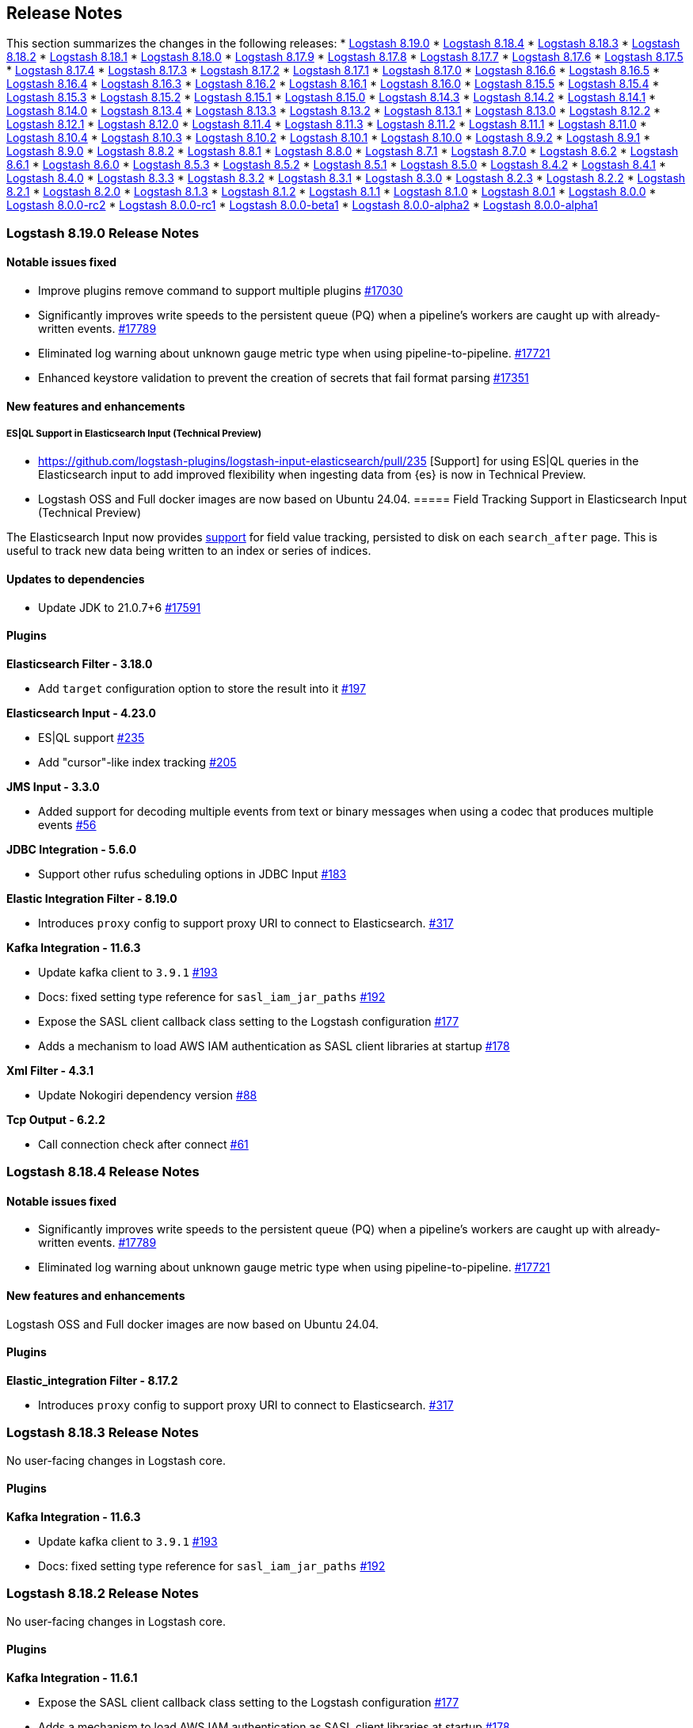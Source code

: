 [[releasenotes]]
== Release Notes

This section summarizes the changes in the following releases:
* <<logstash-8-19-0,Logstash 8.19.0>>
* <<logstash-8-18-4,Logstash 8.18.4>>
* <<logstash-8-18-3,Logstash 8.18.3>>
* <<logstash-8-18-2,Logstash 8.18.2>>
* <<logstash-8-18-1,Logstash 8.18.1>>
* <<logstash-8-18-0,Logstash 8.18.0>>
* <<logstash-8-17-9,Logstash 8.17.9>>
* <<logstash-8-17-8,Logstash 8.17.8>>
* <<logstash-8-17-7,Logstash 8.17.7>>
* <<logstash-8-17-6,Logstash 8.17.6>>
* <<logstash-8-17-5,Logstash 8.17.5>>
* <<logstash-8-17-4,Logstash 8.17.4>>
* <<logstash-8-17-3,Logstash 8.17.3>>
* <<logstash-8-17-2,Logstash 8.17.2>>
* <<logstash-8-17-1,Logstash 8.17.1>>
* <<logstash-8-17-0,Logstash 8.17.0>>
* <<logstash-8-16-6,Logstash 8.16.6>>
* <<logstash-8-16-5,Logstash 8.16.5>>
* <<logstash-8-16-4,Logstash 8.16.4>>
* <<logstash-8-16-3,Logstash 8.16.3>>
* <<logstash-8-16-2,Logstash 8.16.2>>
* <<logstash-8-16-1,Logstash 8.16.1>>
* <<logstash-8-16-0,Logstash 8.16.0>>
* <<logstash-8-15-5,Logstash 8.15.5>>
* <<logstash-8-15-4,Logstash 8.15.4>>
* <<logstash-8-15-3,Logstash 8.15.3>>
* <<logstash-8-15-2,Logstash 8.15.2>>
* <<logstash-8-15-1,Logstash 8.15.1>>
* <<logstash-8-15-0,Logstash 8.15.0>>
* <<logstash-8-14-3,Logstash 8.14.3>>
* <<logstash-8-14-2,Logstash 8.14.2>>
* <<logstash-8-14-1,Logstash 8.14.1>>
* <<logstash-8-14-0,Logstash 8.14.0>>
* <<logstash-8-13-4,Logstash 8.13.4>>
* <<logstash-8-13-3,Logstash 8.13.3>>
* <<logstash-8-13-2,Logstash 8.13.2>>
* <<logstash-8-13-1,Logstash 8.13.1>>
* <<logstash-8-13-0,Logstash 8.13.0>>
* <<logstash-8-12-2,Logstash 8.12.2>>
* <<logstash-8-12-1,Logstash 8.12.1>>
* <<logstash-8-12-0,Logstash 8.12.0>>
* <<logstash-8-11-4,Logstash 8.11.4>>
* <<logstash-8-11-3,Logstash 8.11.3>>
* <<logstash-8-11-2,Logstash 8.11.2>>
* <<logstash-8-11-1,Logstash 8.11.1>>
* <<logstash-8-11-0,Logstash 8.11.0>>
* <<logstash-8-10-4,Logstash 8.10.4>>
* <<logstash-8-10-3,Logstash 8.10.3>>
* <<logstash-8-10-2,Logstash 8.10.2>>
* <<logstash-8-10-1,Logstash 8.10.1>>
* <<logstash-8-10-0,Logstash 8.10.0>>
* <<logstash-8-9-2,Logstash 8.9.2>>
* <<logstash-8-9-1,Logstash 8.9.1>>
* <<logstash-8-9-0,Logstash 8.9.0>>
* <<logstash-8-8-2,Logstash 8.8.2>>
* <<logstash-8-8-1,Logstash 8.8.1>>
* <<logstash-8-8-0,Logstash 8.8.0>>
* <<logstash-8-7-1,Logstash 8.7.1>>
* <<logstash-8-7-0,Logstash 8.7.0>>
* <<logstash-8-6-2,Logstash 8.6.2>>
* <<logstash-8-6-1,Logstash 8.6.1>>
* <<logstash-8-6-0,Logstash 8.6.0>>
* <<logstash-8-5-3,Logstash 8.5.3>>
* <<logstash-8-5-2,Logstash 8.5.2>>
* <<logstash-8-5-1,Logstash 8.5.1>>
* <<logstash-8-5-0,Logstash 8.5.0>>
* <<logstash-8-4-2,Logstash 8.4.2>>
* <<logstash-8-4-1,Logstash 8.4.1>>
* <<logstash-8-4-0,Logstash 8.4.0>>
* <<logstash-8-3-3,Logstash 8.3.3>>
* <<logstash-8-3-2,Logstash 8.3.2>>
* <<logstash-8-3-1,Logstash 8.3.1>>
* <<logstash-8-3-0,Logstash 8.3.0>>
* <<logstash-8-2-3,Logstash 8.2.3>>
* <<logstash-8-2-2,Logstash 8.2.2>>
* <<logstash-8-2-1,Logstash 8.2.1>>
* <<logstash-8-2-0,Logstash 8.2.0>>
* <<logstash-8-1-3,Logstash 8.1.3>>
* <<logstash-8-1-2,Logstash 8.1.2>>
* <<logstash-8-1-1,Logstash 8.1.1>>
* <<logstash-8-1-0,Logstash 8.1.0>>
* <<logstash-8-0-1,Logstash 8.0.1>>
* <<logstash-8-0-0,Logstash 8.0.0>>
* <<logstash-8-0-0-rc2,Logstash 8.0.0-rc2>>
* <<logstash-8-0-0-rc1,Logstash 8.0.0-rc1>>
* <<logstash-8-0-0-beta1,Logstash 8.0.0-beta1>>
* <<logstash-8-0-0-alpha2,Logstash 8.0.0-alpha2>>
* <<logstash-8-0-0-alpha1,Logstash 8.0.0-alpha1>>

[[logstash-8-19-0]]
=== Logstash 8.19.0 Release Notes

[[notable-8-19-0]]
==== Notable issues fixed

* Improve plugins remove command to support multiple plugins https://github.com/elastic/logstash/pull/17030[#17030]
* Significantly improves write speeds to the persistent queue (PQ) when a pipeline's workers are caught up with already-written events. https://github.com/elastic/logstash/pull/17789[#17789]
* Eliminated log warning about unknown gauge metric type when using pipeline-to-pipeline. https://github.com/elastic/logstash/pull/17721[#17721]
* Enhanced keystore validation to prevent the creation of secrets that fail format parsing https://github.com/elastic/logstash/pull/17351[#17351]

[[featured-8-19-0]]
==== New features and enhancements

===== ES|QL Support in Elasticsearch Input (Technical Preview)
* https://github.com/logstash-plugins/logstash-input-elasticsearch/pull/235 [Support] for using ES|QL queries in the Elasticsearch input to add improved flexibility when ingesting data from {es} is now in Technical Preview. 
* Logstash OSS and Full docker images are now based on Ubuntu 24.04.
===== Field Tracking Support in Elasticsearch Input (Technical Preview)

The Elasticsearch Input now provides https://github.com/logstash-plugins/logstash-input-elasticsearch/pull/205[support] for field value tracking, persisted to disk on each `search_after` page. This is useful to track new data being written to an index or series of indices.
[[dependencies-8.19.0]]
==== Updates to dependencies

* Update JDK to 21.0.7+6 https://github.com/elastic/logstash/pull/17591[#17591]

[[plugins-8-19-0]]
==== Plugins

*Elasticsearch Filter - 3.18.0*

* Add `target` configuration option to store the result into it https://github.com/logstash-plugins/logstash-filter-elasticsearch/pull/197[#197]

*Elasticsearch Input - 4.23.0*

* ES|QL support https://github.com/logstash-plugins/logstash-input-elasticsearch/pull/235[#235]
* Add "cursor"-like index tracking https://github.com/logstash-plugins/logstash-input-elasticsearch/pull/205[#205]

*JMS Input - 3.3.0*

* Added support for decoding multiple events from text or binary messages when using a codec that produces multiple events https://github.com/logstash-plugins/logstash-input-jms/pull/56[#56]

*JDBC Integration - 5.6.0*

* Support other rufus scheduling options in JDBC Input https://github.com/logstash-plugins/logstash-integration-jdbc/pull/183[#183]

*Elastic Integration Filter - 8.19.0*

* Introduces `proxy` config to support proxy URI to connect to Elasticsearch. https://github.com/elastic/logstash-filter-elastic_integration/pull/317[#317]

*Kafka Integration - 11.6.3*

* Update kafka client to `3.9.1` https://github.com/logstash-plugins/logstash-integration-kafka/pull/193[#193] 
* Docs: fixed setting type reference for `sasl_iam_jar_paths` https://github.com/logstash-plugins/logstash-integration-kafka/pull/192[#192]
* Expose the SASL client callback class setting to the Logstash configuration https://github.com/logstash-plugins/logstash-integration-kafka/pull/177[#177]
* Adds a mechanism to load AWS IAM authentication as SASL client libraries at startup https://github.com/logstash-plugins/logstash-integration-kafka/pull/178[#178]

*Xml Filter - 4.3.1*

* Update Nokogiri dependency version https://github.com/logstash-plugins/logstash-filter-xml/pull/88[#88]

*Tcp Output - 6.2.2*

* Call connection check after connect https://github.com/logstash-plugins/logstash-output-tcp/pull/61[#61]

[[logstash-8-18-4]]
=== Logstash 8.18.4 Release Notes

[[notable-8-18-4]]
==== Notable issues fixed

* Significantly improves write speeds to the persistent queue (PQ) when a pipeline's workers are caught up with already-written events. https://github.com/elastic/logstash/pull/17789[#17789]
* Eliminated log warning about unknown gauge metric type when using pipeline-to-pipeline. https://github.com/elastic/logstash/pull/17721[#17721]

[[featured-8-18-4]]
==== New features and enhancements

Logstash OSS and Full docker images are now based on Ubuntu 24.04.

[[plugins-8-18-4]]
==== Plugins

*Elastic_integration Filter - 8.17.2*

* Introduces `proxy` config to support proxy URI to connect to Elasticsearch. https://github.com/elastic/logstash-filter-elastic_integration/pull/317[#317]

[[logstash-8-18-3]]
=== Logstash 8.18.3 Release Notes

No user-facing changes in Logstash core.

[[plugins-8-18-3]]
==== Plugins

*Kafka Integration - 11.6.3*

* Update kafka client to `3.9.1` https://github.com/logstash-plugins/logstash-integration-kafka/pull/193[#193] 
* Docs: fixed setting type reference for `sasl_iam_jar_paths` https://github.com/logstash-plugins/logstash-integration-kafka/pull/192[#192]

[[logstash-8-18-2]]
=== Logstash 8.18.2 Release Notes

No user-facing changes in Logstash core.

==== Plugins

*Kafka Integration - 11.6.1*

* Expose the SASL client callback class setting to the Logstash configuration https://github.com/logstash-plugins/logstash-integration-kafka/pull/177[#177]
* Adds a mechanism to load AWS IAM authentication as SASL client libraries at startup https://github.com/logstash-plugins/logstash-integration-kafka/pull/178[#178]


[[logstash-8-18-1]]
=== Logstash 8.18.1 Release Notes

* Enhanced keystore validation to prevent the creation of secrets that fail format parsing https://github.com/elastic/logstash/pull/17351[#17351]

[[dependencies-8.18.1]]
==== Updates to dependencies

* Update JDK to 21.0.7+6 https://github.com/elastic/logstash/pull/17591[#17591]

[[plugins-8.18.1]]
==== Plugins

*Xml Filter - 4.3.1*

* Update Nokogiri dependency version https://github.com/logstash-plugins/logstash-filter-xml/pull/88[#88]

*Tcp Output - 6.2.2*

* Call connection check after connect https://github.com/logstash-plugins/logstash-output-tcp/pull/61[#61]


[[logstash-8-18-0]]
=== Logstash 8.18.0 Release Notes

[[notable-8.18.0]]
==== Performance improvements and notable issues fixed
* Fixes an issue introduced in 8.16.4, 8.17.2 where null values were incorrectly accepted for non-nullable settings https://github.com/elastic/logstash/pull/17522[#17522].
* Avoid possible integer overflow in string tokenization https://github.com/elastic/logstash/pull/17353[#17353].
* Fixed an issue to execute pqcheck and pqrepair on Windows OS. Previously https://github.com/elastic/logstash/pull/16205[#16205] solved the problem with space character in the installation path but introduced another issue now solved by https://github.com/elastic/logstash/pull/17120[#17120]
* Fixed an issue where the `/_node/stats` API displayed empty pipeline metrics when X-Pack monitoring was enabled https://github.com/elastic/logstash/pull/17185[#17185].
* Persistence queue moved deserialization of read events outside a critical section, this could give a boost up to 5 times to events per second read speed https://github.com/elastic/logstash/pull/17050[#17050].
* Starting from es-output 12.0.2, a 404 response is treated as an error. Previously, central pipeline management considered 404 as an empty pipeline, not an error https://github.com/elastic/logstash/pull/17052[#17052].
* Exposes the qualifier, like GA or RC, in cli and in the http api https://github.com/elastic/logstash/pull/16904[#16904].
* Set Jackson stream read constraints defaults in code to avoid missed `jvm.options` updates during installation upgrade https://github.com/elastic/logstash/pull/16854[#16854].

[[dependencies-8.18.0]]
==== Updates to dependencies
* Update JDK to 21.0.6+7 https://github.com/elastic/logstash/pull/16932[#16932]

[[plugins-8.18.0]]
==== Plugins
*Elasticsearch Filter - 3.17.1*

* Add elastic-transport client support used in elasticsearch-ruby 8.x https://github.com/logstash-plugins/logstash-filter-elasticsearch/pull/193[#193]

*Xml Filter - 4.3.0*

* Update Nokogiri dependency version https://github.com/logstash-plugins/logstash-filter-xml/pull/87[#87]

*Elastic_serverless_forwarder Input - 1.0.0*

* Promote from technical preview to GA https://github.com/logstash-plugins/logstash-input-elastic_serverless_forwarder/pull/10[#10]

*Elasticsearch Input - 4.21.2*

* Add elastic-transport client support used in elasticsearch-ruby 8.x https://github.com/logstash-plugins/logstash-input-elasticsearch/pull/225[#225]

*Syslog Input - 3.7.1*

* Fix issue where the priority field was not being set correctly when grok failed https://github.com/logstash-plugins/logstash-input-syslog/pull/78[#76]

*Aws Integration - 7.2.1*

* [DOC] Remove unneeded content and links in SNS and CloudWatch https://github.com/logstash-plugins/logstash-integration-aws/pull/54[#54]

* Added an option `web_identity_token_file` to support IRSA (IAM Roles for Service Accounts) https://github.com/logstash-plugins/logstash-integration-aws/pull/52[#52]
  

*Jdbc Integration - 5.5.3*

* [DOC] Rework inline comment to a callout in preparation for upcoming MD conversion https://github.com/logstash-plugins/logstash-integration-jdbc/pull/181[#181]

*Kafka Integration - 11.6.0*

* Support additional `oauth` and `sasl` configuration options for configuring kafka client https://github.com/logstash-plugins/logstash-integration-kafka/pull/189[#189]


[[logstash-8-17-9]]
=== Logstash 8.17.9 Release Notes

[[notable-8-17-9]]
==== Notable issues fixed

* Significantly improves write speeds to the persistent queue (PQ) when a pipeline's workers are caught up with already-written events. https://github.com/elastic/logstash/pull/17788[#17788]
* Eliminated log warning about unknown gauge metric type when using pipeline-to-pipeline. https://github.com/elastic/logstash/pull/17721[#17721]

[[featured-8-17-9]]
==== New features and enhancements

Logstash OSS and Full docker images are now based on Ubuntu 24.04.

[[plugins-8-17-9]]
==== Plugins

*Elastic_integration Filter - 8.17.2*

* Introduces `proxy` config to support proxy URI to connect to Elasticsearch. https://github.com/elastic/logstash-filter-elastic_integration/pull/317[#317]

[[logstash-8-17-8]]
=== Logstash 8.17.8 Release Notes

No user-facing changes in Logstash core.

[[plugins-8-17-8]]
==== Plugins

*Kafka Integration - 11.6.3*

* Support additional `oauth` and `sasl` configuration options for configuring kafka client https://github.com/logstash-plugins/logstash-integration-kafka/pull/189[#189]
* Expose the SASL client callback class setting to the Logstash configuration https://github.com/logstash-plugins/logstash-integration-kafka/pull/177[#177]
* Add a mechanism to load AWS IAM authentication as SASL client libraries at startup https://github.com/logstash-plugins/logstash-integration-kafka/pull/178[#178]
* Update kafka client to `3.9.1` https://github.com/logstash-plugins/logstash-integration-kafka/pull/193[#193]
* Docs: fixed setting type reference for `sasl_iam_jar_paths` https://github.com/logstash-plugins/logstash-integration-kafka/pull/192[#192]

[[logstash-8-17-7]]
=== Logstash 8.17.7 Release Notes

No user-facing changes in Logstash core.

==== Plugins

*Xml Filter - 4.3.1*

* Update Nokogiri dependency version https://github.com/logstash-plugins/logstash-filter-xml/pull/88[#88]

[[logstash-8-17-6]]
=== Logstash 8.17.6 Release Notes

No user-facing changes in Logstash.

[[dependencies-8.17.6]]
==== Updates to dependencies

* Update JDK to 21.0.7+6 https://github.com/elastic/logstash/pull/17591[#17591]

[[plugins-8.17.6]]
==== Plugins

*Tcp Output - 6.2.2*

* Call connection check after connect https://github.com/logstash-plugins/logstash-output-tcp/pull/61[#61]


[[logstash-8-17-5]]
=== Logstash 8.17.5 Release Notes

* The `SettingString` setting is now correctly non-nullable and `SettingNullableString` is nullable. https://github.com/elastic/logstash/pull/17522[#17522]

[[plugins-8-17-5]]
==== Plugins

*Elasticsearch Filter - 3.17.1*

* Add elastic-transport client support used in elasticsearch-ruby 8.x https://github.com/logstash-plugins/logstash-filter-elasticsearch/pull/193[#193]

*Elasticsearch Input - 4.21.2*

* Add elastic-transport client support used in elasticsearch-ruby 8.x https://github.com/logstash-plugins/logstash-input-elasticsearch/pull/225[#225]

*Http_poller Input - 5.6.1*

* Fix issue with new 'uri' gem leading to runtime exception https://github.com/logstash-plugins/logstash-input-http_poller/pull/148[#148]


[[logstash-8-17-4]]
=== Logstash 8.17.4 Release Notes

[[known-issues-8-17-4]]
==== Known issues

** The https://github.com/logstash-plugins/logstash-input-http_poller[http_poller input] plugin will terminate during pipeline startup due to an issue with an underlying library. Please upgrade to logstash-input-http_poller 5.6.1 using {ls}'s plugin manager with `bin/logstash-plugin update logstash-input-http_poller`.
** The https://github.com/logstash-plugins/logstash-input-elasticsearch[elasticsearch input] and https://github.com/logstash-plugins/logstash-filter-elasticsearch[elasticsearch filter] plugins will terminate during pipeline startup due to an upgrade of the underlying elasticsearch ruby client from 7.x to 8.x. Please upgrade to logstash-input-elasticsearch 4.21.2 and logstash-filter-elasticsearch 3.17.1 using {ls}'s plugin manager with `bin/logstash-plugin update logstash-input-elasticsearch logstash-filter-elasticsearch` or upgrade to Logstash 8.18.0.

[[notable-8-17-4]]
==== Notable issues fixed

* Fix pqcheck and pqrepair on Windows. https://github.com/elastic/logstash/pull/17210[#17210]
* Avoid possible integer overflow in string tokenization. https://github.com/elastic/logstash/pull/17353[#17353]
* Fixed an issue where the /_node/stats API displayed empty pipeline metrics when Logstash monitoring was configured to use legacy collectors. https://github.com/elastic/logstash/pull/17185[#17185]

[[plugins-8-17-4]]
==== Plugins

*Syslog Input - 3.7.1*

* Fix issue where the priority field was not being set correctly when grok failed https://github.com/logstash-plugins/logstash-input-syslog/pull/78[#76]

*Jdbc Integration - 5.5.3*

* [DOC] Rework inline comment to a callout in preparation for upcoming MD conversion https://github.com/logstash-plugins/logstash-integration-jdbc/pull/181[#181]


[[logstash-8-17-3]]
=== Logstash 8.17.3 Release Notes

[[notable-8-17-3]]
==== Notable issues fixed

* Improves performance of the Persistent Queue, especially in the case of large events, by moving deserialization out of the exclusive access lock. https://github.com/elastic/logstash/pull/17050[#17050]
* Improve error logging when Centralized Pipeline Management cannot find a configured pipeline. https://github.com/elastic/logstash/pull/17052[#17052]
* Update logstash-keystore to allow spaces in values when `stdin` is used to set values https://github.com/elastic/logstash/pull/17039[#17039]

[[plugins-8-17-3]]
==== Plugins
*Beats Input - 6.9.3*

* Upgrade netty to 4.1.118 https://github.com/logstash-plugins/logstash-input-beats/pull/514[#514]

*Http Input - 3.10.2*

* Upgrade netty to 4.1.118 https://github.com/logstash-plugins/logstash-input-http/pull/194[#194]

*Tcp Input - 6.4.6*

* Upgrade netty to 4.1.118 https://github.com/logstash-plugins/logstash-input-tcp/pull/233[#233]


[[logstash-8-17-2]]
=== Logstash 8.17.2 Release Notes

[[notable-8-17-2]]
==== Notable issues fixed

* The plugin manager's `update` command now correctly updates only _minor_ versions of plugins by default to avoid breaking changes.
If you wish to also include breaking changes, you must specify `--level=major` https://github.com/elastic/logstash/pull/16974[#16974]
* The plugin manager no longer has issues installing plugins with embedded jars or depending on snakeyaml https://github.com/elastic/logstash/pull/16924[#16924]
* The plugin manager now correctly supports authenticated proxies by transmitting username and password from proxy environment URI https://github.com/elastic/logstash/pull/16958[#16958]
* The logstash-keystore now correctly accepts spaces in values when added via stdin https://github.com/elastic/logstash/pull/17041[#17041]
* The buffered-tokenizer, which is used by many plugins to split streams of bytes by a delimiter, now properly resumes at the next delimiter after encountering a buffer-full condition https://github.com/elastic/logstash/pull/17022[#17022]


[[dependencies-8-17-2]]
==== Updates to dependencies

* Update JDK to 21.0.6+7 https://github.com/elastic/logstash/pull/16989[#16989]

[[plugins-8-17-2]]
==== Plugins

*Elastic_integration Filter - 8.17.1*

* Provides a guidance in logs when plugin version mismatches with connected Elasticsearch `major.minor` version https://github.com/elastic/logstash-filter-elastic_integration/pull/255[#255]
* Embeds Ingest Node components from Elasticsearch 8.17
* Compatible with Logstash 8.15+

*Elasticsearch Filter - 3.17.0*

* Added support for custom headers https://github.com/logstash-plugins/logstash-filter-elasticsearch/pull/190[#190]

*Beats Input - 6.9.2*

* Name netty threads according to their purpose and the plugin id https://github.com/logstash-plugins/logstash-input-beats/pull/511[#511]

*Elasticsearch Input - 4.21.1*

* Fix: prevent plugin crash when hits contain illegal structure https://github.com/logstash-plugins/logstash-input-elasticsearch/pull/183[#183]
* When a hit cannot be converted to an event, the input now emits an event tagged with `_elasticsearch_input_failure` with an `[event][original]` containing a JSON-encoded string representation of the entire hit.

* Add support for custom headers https://github.com/logstash-plugins/logstash-input-elasticsearch/pull/217[#217]

*Http Input - 3.10.1*

* Properly naming netty threads https://github.com/logstash-plugins/logstash-input-http/pull/191[#191]

* Add improved proactive rate-limiting, rejecting new requests when queue has been actively blocking for more than 10 seconds https://github.com/logstash-plugins/logstash-input-http/pull/179[#179]

*Tcp Input - 6.4.5*

* Name netty threads with plugin id and their purpose https://github.com/logstash-plugins/logstash-input-tcp/pull/229[#229]

*Snmp Integration - 4.0.6*

* [DOC] Fix typo in snmptrap migration section https://github.com/logstash-plugins/logstash-integration-snmp/pull/74[#74]

*Elasticsearch Output - 11.22.12*

* Properly handle http code 413 (Payload Too Large) https://github.com/logstash-plugins/logstash-output-elasticsearch/pull/1199[#1199]
* Remove irrelevant log warning about elastic stack version https://github.com/logstash-plugins/logstash-output-elasticsearch/pull/1202[#1202]


[[logstash-8-17-1]]
=== Logstash 8.17.1 Release Notes

[[notable-8.17.1]]
==== Notable issues fixed

* Reset internal size counter in BufferedTokenizer during flush https://github.com/elastic/logstash/pull/16760[#16760].
  Fixes <<known-issue-8-16-1-json_lines,"input buffer full" error>> that could appear with versions 8.16.0, 8.16.1, and 8.17.0.
* Avoid lock contention when ecs_compatibility is explicitly specified https://github.com/elastic/logstash/pull/16786[#16786]
* Ensure that the Jackson read constraints defaults (Maximum Number value length, Maximum String value length, and Maximum Nesting depth) are applied at runtime if they are absent from jvm.options https://github.com/elastic/logstash/pull/16832[#16832]
* Fix environment variables `${VAR}` were not interpreted in jvm.options https://github.com/elastic/logstash/pull/16834[#16834]
* Show pipeline metrics (workers, batch_size, batch_delay) in the Node Stats API https://github.com/elastic/logstash/pull/16839[#16839]

[[dependencies-8.17.1]]
==== Updates to dependencies

* Update Iron Bank base image to ubi9/9.5 https://github.com/elastic/logstash/pull/16825[#16825]

[[plugins-8.17.1]]
==== Plugins

*Elastic_integration Filter - 8.17.0*

* Aligns with stack major and minor versions https://github.com/elastic/logstash-filter-elastic_integration/pull/212[#212]
    * Embeds Ingest Node components from Elasticsearch 8.17
    * Compatible with Logstash 8.15+

*Elasticsearch Filter - 3.16.2*

* Add `x-elastic-product-origin` header to Elasticsearch requests https://github.com/logstash-plugins/logstash-filter-elasticsearch/pull/185[#185]

*Azure_event_hubs Input - 1.5.1*

* Updated multiple Java dependencies https://github.com/logstash-plugins/logstash-input-azure_event_hubs/pull/99[#99]

*Elasticsearch Input - 4.20.5*

* Add `x-elastic-product-origin` header to Elasticsearch requests https://github.com/logstash-plugins/logstash-input-elasticsearch/pull/211[#211]

*Elastic_enterprise_search Integration - 3.0.1*

* Add deprecation log for App Search and Workplace Search. Both products are removed from Elastic Stack in version 9 https://github.com/logstash-plugins/logstash-integration-elastic_enterprise_search/pull/22[#22]

*Jdbc Integration - 5.5.2*

* The input plugin's prior behaviour of opening a new database connection for each scheduled run (removed in `v5.4.1`) is restored, ensuring that infrequently-run schedules do not hold open connections to their databases indefinitely, _without_ reintroducing the leak https://github.com/logstash-plugins/logstash-integration-jdbc/pull/130[#130]

*Kafka Integration - 11.5.4*

* Update kafka client to 3.8.1 and transitive dependencies https://github.com/logstash-plugins/logstash-integration-kafka/pull/188[#188]
* Removed `jar-dependencies` dependency https://github.com/logstash-plugins/logstash-integration-kafka/pull/187[#187]

*Logstash Integration - 1.0.4*

* Fixes a buffer-over-limit exception in the downstream input plugin by emitting event-oriented chunks in the upstream output plugin https://github.com/logstash-plugins/logstash-integration-logstash/pull/25[#25]

*Snmp Integration - 4.0.5*

* Fix typo resulting in "uninitialized constant" exception for invalid column name https://github.com/logstash-plugins/logstash-integration-snmp/pull/73[#73]

*Elasticsearch Output - 11.22.10*

* Add `x-elastic-product-origin` header to Elasticsearch requests https://github.com/logstash-plugins/logstash-output-elasticsearch/pull/1194[#1194]


[[logstash-8-17-0]]
=== Logstash 8.17.0 Release Notes

[[known-issues-8-17-0]]
==== Known issues

[[known-issue-8-17-0-jvm]]
===== JVM version changes needed when upgrading {ls} from 8.12.0 (or earlier)

If the `jvm.options` file was modified and not overwritten with the newest version, you may see a "deserialize invocation error" message, causing the pipeline to crash.
Users are affected if the Persistent Queue (PQ) is enabled, and the pipeline is processing messages larger than 20MB.

**Solution:** Apply the default change contained in the newer 'jvm.options' file, as seen in this https://github.com/elastic/logstash/blob/v8.17.0/config/jvm.options#L74-L90[example].

[[known-issue-8-17-0-json_lines]]
===== "Input buffer full" error with {ls} 8.16.0, 8.16.1, or 8.17.0

If you are using `json_lines` codec 3.2.0 (or later) with {ls} 8.16.0, 8.16.1, or 8.17.0, you may see an error similar to this one, crashing the pipelines:
```
unable to process event. {:message=>"input buffer full", :class=>"Java::JavaLang::IllegalStateException", :backtrace=>["org.logstash.common.BufferedTokenizerExt.extract(BufferedTokenizerExt.java:83)", "usr.share.logstash.vendor.bundle.jruby.$3_dot_1_dot_0.gems.logstash_minus_codec_minus_json_lines_minus_3_dot_2_dot_2.lib.logstash.codecs.json_lines.RUBY$method$decode$0(/usr/share/logstash/vendor/bundle/jruby/3.1.0/gems/logstash-codec-json_lines-3.2.2/lib/logstash/codecs/json_lines.rb:69)", "org.jruby.internal.runtime.methods.CompiledIRMethod.call(CompiledIRMethod.java:165)", "org.jruby.internal.runtime.methods.MixedModeIRMethod.call(MixedModeIRMethod.java:185)",
```
The issue was fixed in https://github.com/elastic/logstash/pull/16760.

This problem is most likely to be seen when you are using the <<plugins-integrations-logstash,{ls} integration>> plugin to ship data between two {ls} instances, but may appear in other situations, too.

**Workaround for {ls}-to-{ls} communication**

The {ls}-to-{ls} issue can be mitigated by:

* Downgrading the _receiving_ {ls} to `8.16.2`, or any {ls} in the `8.15` series,  **_AND/OR_**
* Upgrading the <<plugins-integrations-logstash,{ls} integration>> plugin of the _sending_ {ls} to version `1.0.4`.

**Workaround for other `json_lines` codec situations**

Other `json_lines` codec issues can be mitigated by:

* Downgrading {ls} to `8.16.2`, or any {ls} in the `8.15` series.

[[notable-8-17-0]]
==== Notable fixes and improvements

* Add warning that `allow_superuser` will default to `false` in 9.0.0 https://github.com/elastic/logstash/pull/16555[#16555]
* Update deprecation warning to mention ArcSight module will be removed in 9.0.0 https://github.com/elastic/logstash/pull/16648[#16648]
* Update deprecation warning for http.* settings to mention removal in 9.0.0 https://github.com/elastic/logstash/pull/16538[#16538]

[[core-8-17-0]]
==== Changes to Logstash core

* Make max inflight warning global to all pipelines https://github.com/elastic/logstash/pull/16601[#16601]
* Correctly guide user to use LS_JAVA_HOME instead of JAVA_HOME to configure Java on Windows https://github.com/elastic/logstash/pull/16636[#16636]
* Ensure jackson configurations are applied if found in "jvm.options" https://github.com/elastic/logstash/pull/16757[#16757]
* Set `platform = 'java'` in custom java plugins' gemspecs https://github.com/elastic/logstash/pull/16628[#16628]
* Fix offline installation of java plugins containing "-java" in their name https://github.com/elastic/logstash/pull/16637[#16637]

[[dependencies-8.17.0]]
==== Updates to dependencies

* Pin jar-dependencies gem to 0.4.1 to avoid clashing with version bundled with JRuby https://github.com/elastic/logstash/pull/16750[#16750]
* Update JDK to 21.0.5+11 https://github.com/elastic/logstash/pull/16631[#16631]

[[docs-8.17.0]]
==== Documentation enhancements

* Troubleshooting update for JDK bug handling cgroups v1 https://github.com/elastic/logstash/pull/16731[#16731]

==== Plugins

*Http_client Mixin - 7.5.0*

* Adds new mixin configuration option `with_obsolete` to mark `ssl` options as obsolete https://github.com/logstash-plugins/logstash-mixin-http_client/pull/46[#46]

[[logstash-8-16-6]]
=== Logstash 8.16.6 Release Notes

[[notable-8-16-6]]
==== Notable issues fixed

* Fix pqcheck and pqrepair on Windows. https://github.com/elastic/logstash/pull/17210[#17210]
* Avoid possible integer overflow in string tokenization. https://github.com/elastic/logstash/pull/17353[#17353]

[[plugins-8-16-6]]
==== Plugins

*Syslog Input - 3.7.1*

* Fix issue where the priority field was not being set correctly when grok failed https://github.com/logstash-plugins/logstash-input-syslog/pull/78[#76]

*Jdbc Integration - 5.5.3*

* [DOC] Rework inline comment to a callout in preparation for upcoming MD conversion https://github.com/logstash-plugins/logstash-integration-jdbc/pull/181[#181]

[[logstash-8-16-5]]
=== Logstash 8.16.5 Release Notes

[[notable-8-16-5]]
==== Notable issues fixed

* Improves performance of the Persistent Queue, especially in the case of large events, by moving deserialization out of the exclusive access lock. https://github.com/elastic/logstash/pull/17050[#17050]
* Improve error logging when Centralized Pipeline Management cannot find a configured pipeline. https://github.com/elastic/logstash/pull/17052[#17052]

[[plugins-8-16-5]]
==== Plugins

*Beats Input - 6.9.3*

* Upgrade netty to 4.1.118 https://github.com/logstash-plugins/logstash-input-beats/pull/514[#514]

*Http Input - 3.10.2*

* Upgrade netty to 4.1.118 https://github.com/logstash-plugins/logstash-input-http/pull/194[#194]

*Tcp Input - 6.4.6*

* Upgrade netty to 4.1.118 https://github.com/logstash-plugins/logstash-input-tcp/pull/233[#233]


[[logstash-8-16-4]]
=== Logstash 8.16.4 Release Notes

[[notable-8-16-4]]
==== Notable issues fixed

* The plugin manager's `update` command now correctly updates only _minor_ versions of plugins by default to avoid breaking changes.
If you wish to also include breaking changes, you must specify `--level=major` https://github.com/elastic/logstash/pull/16975[#16975]
* The plugin manager no longer has issues installing plugins with embedded jars or depending on snakeyaml https://github.com/elastic/logstash/pull/16925[#16925]
* The plugin manager now correctly supports authenticated proxies by transmitting username and password from proxy environment URI https://github.com/elastic/logstash/pull/16957[#16957]
* The buffered-tokenizer, which is used by many plugins to split streams of bytes by a delimiter, now properly resumes at the next delimiter after encountering a buffer-full condition https://github.com/elastic/logstash/pull/17021[#17021]

[[dependencies-8-16-4]]
==== Updates to dependencies

* Update JDK to 21.0.6+7 https://github.com/elastic/logstash/pull/16990[#16990]

[[plugins-8-16-4]]
==== Plugins

*Elastic_integration Filter - 8.16.1*

* Provides a guidance in logs when plugin version mismatches with connected Elasticsearch `major.minor` version https://github.com/elastic/logstash-filter-elastic_integration/pull/253[#253]
* Embeds Ingest Node components from Elasticsearch 8.16
* Compatible with Logstash 8.15+

*Elasticsearch Filter - 3.17.0*

* Added support for custom headers https://github.com/logstash-plugins/logstash-filter-elasticsearch/pull/190[#190]

*Beats Input - 6.9.2*

* Name netty threads according to their purpose and the plugin id https://github.com/logstash-plugins/logstash-input-beats/pull/511[#511]

*Elasticsearch Input - 4.21.1*

* Fix: prevent plugin crash when hits contain illegal structure https://github.com/logstash-plugins/logstash-input-elasticsearch/pull/183[#183]
* When a hit cannot be converted to an event, the input now emits an event tagged with `_elasticsearch_input_failure` with an `[event][original]` containing a JSON-encoded string representation of the entire hit.

* Add support for custom headers https://github.com/logstash-plugins/logstash-input-elasticsearch/pull/217[#217]

*Http Input - 3.10.1*

* Properly naming netty threads https://github.com/logstash-plugins/logstash-input-http/pull/191[#191]

* Add improved proactive rate-limiting, rejecting new requests when queue has been actively blocking for more than 10 seconds https://github.com/logstash-plugins/logstash-input-http/pull/179[#179]

*Tcp Input - 6.4.5*

* Name netty threads with plugin id and their purpose https://github.com/logstash-plugins/logstash-input-tcp/pull/229[#229]

*Snmp Integration - 4.0.6*

* [DOC] Fix typo in snmptrap migration section https://github.com/logstash-plugins/logstash-integration-snmp/pull/74[#74]

*Elasticsearch Output - 11.22.12*

* Properly handle http code 413 (Payload Too Large) https://github.com/logstash-plugins/logstash-output-elasticsearch/pull/1199[#1199]
* Remove irrelevant log warning about elastic stack version https://github.com/logstash-plugins/logstash-output-elasticsearch/pull/1202[#1202]


[[logstash-8-16-3]]
=== Logstash 8.16.3 Release Notes

[[notable-8.16.3]]
==== Notable issues fixed

* Avoid lock contention when ecs_compatibility is explicitly specified https://github.com/elastic/logstash/pull/16786[#16786]
* Ensure that the Jackson read constraints defaults (Maximum Number value length, Maximum String value length, and Maximum Nesting depth) are applied at runtime if they are absent from jvm.options https://github.com/elastic/logstash/pull/16832[#16832]

[[dependencies-8.16.3]]
==== Updates to dependencies

* Update Iron Bank base image to ubi9/9.5 https://github.com/elastic/logstash/pull/16825[#16825]

[[plugins-8.16.3]]
==== Plugins

*Elastic_integration Filter - 8.16.0*

* Aligns with stack major and minor versions https://github.com/elastic/logstash-filter-elastic_integration/pull/210[#210]
  * Embeds Ingest Node components from Elasticsearch 8.16
  * Compatible with Logstash 8.15+

*Azure_event_hubs Input - 1.5.1*

* Updated multiple Java dependencies https://github.com/logstash-plugins/logstash-input-azure_event_hubs/pull/99[#99]

*Elastic_enterprise_search Integration - 3.0.1*

* Add deprecation log for App Search and Workplace Search. https://github.com/logstash-plugins/logstash-integration-elastic_enterprise_search/pull/22[#22]

*Jdbc Integration - 5.5.2*

* The input plugin's prior behaviour of opening a new database connection for each scheduled run (removed in `v5.4.1`) is restored, ensuring that infrequently-run schedules do not hold open connections to their databases indefinitely, _without_ reintroducing the leak https://github.com/logstash-plugins/logstash-integration-jdbc/pull/130[#130]

*Kafka Integration - 11.5.4*

* Update kafka client to 3.8.1 and transitive dependencies https://github.com/logstash-plugins/logstash-integration-kafka/pull/188[#188]
* Removed `jar-dependencies` dependency https://github.com/logstash-plugins/logstash-integration-kafka/pull/187[#187]

*Snmp Integration - 4.0.5*

* Fix typo resulting in "uninitialized constant" exception for invalid column name https://github.com/logstash-plugins/logstash-integration-snmp/pull/73[#73]

[[logstash-8-16-2]]
=== Logstash 8.16.2 Release Notes

[[notable-8-16-2]]
==== Notable issues fixed

* Reset internal size counter in BufferedTokenizer during flush https://github.com/elastic/logstash/pull/16771[#16771].
  Fixes <<known-issue-8-16-1-json_lines,"input buffer full" error>> that could appear with versions 8.16.0 and 8.16.1.
* Ensure overrides to jackson settings are applied during startup https://github.com/elastic/logstash/pull/16758[#16758].

[[dependencies-8-16-2]]
==== Updates to dependencies

* Pin `jar-dependencies` to `0.4.1` and `date` to `3.3.3` to avoid clashes between what's bundled with JRuby and newer versions in Rubygems https://github.com/elastic/logstash/pull/16749[#16749] https://github.com/elastic/logstash/pull/16779[#16779]

==== Plugins

*Elastic_integration Filter - 0.1.17*

* Add `x-elastic-product-origin` header to Elasticsearch requests https://github.com/elastic/logstash-filter-elastic_integration/pull/197[#197]

*Elasticsearch Filter - 3.16.2*

* Add `x-elastic-product-origin` header to Elasticsearch requests https://github.com/logstash-plugins/logstash-filter-elasticsearch/pull/185[#185]

*Elasticsearch Input - 4.20.5*

* Add `x-elastic-product-origin` header to Elasticsearch requests https://github.com/logstash-plugins/logstash-input-elasticsearch/pull/211[#211]

*Jdbc Integration - 5.5.1*

* Document `statement_retry_attempts` and `statement_retry_attempts_wait_time` options https://github.com/logstash-plugins/logstash-integration-jdbc/pull/177[#177]

*Kafka Integration - 11.5.3*

* Update kafka client to 3.7.1 and transitive dependencies https://github.com/logstash-plugins/logstash-integration-kafka/pull/186[#186]

*Logstash Integration - 1.0.4*

* Align output plugin with documentation by producing event-oriented ndjson-compatible payloads instead of JSON array of events https://github.com/logstash-plugins/logstash-integration-logstash/pull/25[#25]

*Elasticsearch Output - 11.22.10*

* Add `x-elastic-product-origin` header to Elasticsearch requests https://github.com/logstash-plugins/logstash-output-elasticsearch/pull/1195[#1195]

[[logstash-8-16-1]]
=== Logstash 8.16.1 Release Notes

[[known-issues-8-16-1]]
==== Known issue

[[known-issue-8-16-1-json_lines]]
===== "Input buffer full" error with {ls} 8.16.0, 8.16.1, or 8.17.0

If you are using `json_lines` codec 3.2.0 (or later) with {ls} 8.16.0, 8.16.1, or 8.17.0, you may see an error similar to this one, crashing the pipelines:
```
unable to process event. {:message=>"input buffer full", :class=>"Java::JavaLang::IllegalStateException", :backtrace=>["org.logstash.common.BufferedTokenizerExt.extract(BufferedTokenizerExt.java:83)", "usr.share.logstash.vendor.bundle.jruby.$3_dot_1_dot_0.gems.logstash_minus_codec_minus_json_lines_minus_3_dot_2_dot_2.lib.logstash.codecs.json_lines.RUBY$method$decode$0(/usr/share/logstash/vendor/bundle/jruby/3.1.0/gems/logstash-codec-json_lines-3.2.2/lib/logstash/codecs/json_lines.rb:69)", "org.jruby.internal.runtime.methods.CompiledIRMethod.call(CompiledIRMethod.java:165)", "org.jruby.internal.runtime.methods.MixedModeIRMethod.call(MixedModeIRMethod.java:185)",
```
The issue was fixed in https://github.com/elastic/logstash/pull/16760.

This problem is most likely to be seen when you are using the <<plugins-integrations-logstash,{ls} integration>> plugin to ship data between two {ls} instances, but may appear in other situations, too. 

**Workaround for {ls}-to-{ls} communication** 

The {ls}-to-{ls} issue can be mitigated by:

* Downgrading the _receiving_ {ls} to `8.16.2`, or any {ls} in the `8.15` series,  **_AND/OR_**
* Upgrading the {ls} integration filter of the _sending_ {ls} to version `1.0.4`.

**Workaround for other `json_lines` codec situations**

Other `json_lines` codec issues can be mitigated by:

* Downgrading {ls} to `8.16.2`, or any {ls} in the `8.15` series.

[[notable-8-16-1]]
==== Notable issues fixed

* PipelineBusV2 deadlock proofing: We fixed an issue that could cause a deadlock when the pipeline-to-pipeline feature was in use, causing pipelines (and consequently) {ls} to never terminate https://github.com/elastic/logstash/pull/16680[#16680]

==== Plugins

*Elastic_integration Filter - 0.1.16*

* Reflect the Elasticsearch GeoIP changes into the plugin and sync with Elasticsearch 8.16 branch https://github.com/elastic/logstash-filter-elastic_integration/pull/170[#170]

*Xml Filter - 4.2.1*

* patch rexml to improve performance of multi-threaded xml parsing https://github.com/logstash-plugins/logstash-filter-xml/pull/84[#84]

*Beats Input - 6.9.1*

* Upgrade netty to 4.1.115 https://github.com/logstash-plugins/logstash-input-beats/pull/507[#507]

*Http Input - 3.9.2*

* Upgrade netty to 4.1.115 https://github.com/logstash-plugins/logstash-input-http/pull/183[#183]

*Tcp Input - 6.4.4*

* Upgrade netty to 4.1.115 https://github.com/logstash-plugins/logstash-input-tcp/pull/227[#227]

*Http Output - 5.7.1*

* Added new development `rackup` dependency to fix tests 


[[logstash-8-16-0]]
=== Logstash 8.16.0 Release Notes

[[known-issues-8-16-0]]
==== Known issues

[[known-issue-8-16-0-shutdown-failure]]
===== {ls} may fail to shut down under some circumstances
{ls} may fail to shut down when you are using <<pipeline-to-pipeline>>.
Check out issue https://github.com/elastic/logstash/issues/16657[#16657] for details.

Workaround: Add `-Dlogstash.pipelinebus.implementation=v1` to `config/jvm.options`.
This change reverts the `PipelineBus` to `v1`, a version that does not exhibit this issue, but may impact performance in pipeline-to-pipeline scenarios.

[[known-issue-8-16-0-json_lines]]
===== "Input buffer full" error with {ls} 8.16.0, 8.16.1, or 8.17.0

If you are using `json_lines` codec 3.2.0 (or later) with {ls} 8.16.0, 8.16.1, or 8.17.0, you may see an error similar to this one, crashing the pipelines:
```
unable to process event. {:message=>"input buffer full", :class=>"Java::JavaLang::IllegalStateException", :backtrace=>["org.logstash.common.BufferedTokenizerExt.extract(BufferedTokenizerExt.java:83)", "usr.share.logstash.vendor.bundle.jruby.$3_dot_1_dot_0.gems.logstash_minus_codec_minus_json_lines_minus_3_dot_2_dot_2.lib.logstash.codecs.json_lines.RUBY$method$decode$0(/usr/share/logstash/vendor/bundle/jruby/3.1.0/gems/logstash-codec-json_lines-3.2.2/lib/logstash/codecs/json_lines.rb:69)", "org.jruby.internal.runtime.methods.CompiledIRMethod.call(CompiledIRMethod.java:165)", "org.jruby.internal.runtime.methods.MixedModeIRMethod.call(MixedModeIRMethod.java:185)",
```
The issue was fixed in https://github.com/elastic/logstash/pull/16760.

This problem is most likely to be seen when you are using the <<plugins-integrations-logstash,{ls} integration>> plugin to ship data between two {ls} instances, but may appear in other situations, too. 

**Workaround for {ls}-to-{ls} communication** 

The {ls}-to-{ls} issue can be mitigated by:

* Downgrading the _receiving_ {ls} to `8.16.2`, or any {ls} in the `8.15` series,  **_AND/OR_**
* Upgrading the {ls} integration filter  of the _sending_ {ls} to version `1.0.4`.

**Workaround for other `json_lines` codec situations**

Other `json_lines` codec issues can be mitigated by:

* Downgrading {ls} to `8.16.2`, or any {ls} in the `8.15` series.


[[health-api-8-16-0]]
==== Announcing the new {ls} Health Report API

The new Health Report API (`GET /_health_report`) is available starting with {ls} `8.16.0`.
This API uses indicators capable of detecting the degraded status of pipelines and
providing actionable insights https://github.com/elastic/logstash/pull/16520[#16520], https://github.com/elastic/logstash/pull/16532[#16532].

**Upgrading from earlier versions.** If your existing automation relies on liveliness scripts that expect the {ls} API status to be unavailable or to return a hardcoded `green` status, you can set a property to preserve pre-8.16.0. 
To maintain existing behavior for API responses, add the `-Dlogstash.forceApiStatus=green` property to your `config/jvm.options` file.

This setting prevents the new Health API status from affecting the top-level `status` field of existing {ls} API responses, forcing other APIs to return the previous hard-coded `green` value. https://github.com/elastic/logstash/pull/16535[#16535]

Check out the <<logstash-health-report-api>> docs more for info.

[[featured-8-16-0]]
==== New features and enhancements

* {ls} now gracefully handles `if` conditionals in pipeline definitions that can't be evaluated (https://github.com/elastic/logstash/pull/16322[#16322]), either by dropping
the event or by sending it to the pipeline's DLQ if enabled. https://github.com/elastic/logstash/pull/16423[#16423]

[[core-8-16-0]]
==== Other changes to Logstash core

* Added deprecation logs for modules `netflow`, `fb_apache` and `azure`. https://github.com/elastic/logstash/pull/16548[#16548]

* Added deprecation logs for users that doesn't explicitly select a value for `pipeline.buffer.type` forcing them to proactively make a choice before version `9.0` when this setting will default to heap. https://github.com/elastic/logstash/pull/16498[#16498]

* The flag `--event_api.tags.illegal` was deprecated and will be removed in version 9. This flag remains available throughout all version 8.x releases. Users who rely on this flag to allow non strings assignment to `tags` field should update their pipeline. https://github.com/elastic/logstash/pull/16507[#16507]

[[dependencies-8.16.0]]
==== Updates to dependencies

* Updated JRuby to 9.4.9.0 https://github.com/elastic/logstash/pull/16638[#16638]


[[plugins-8-16-0]]
==== Plugins

*Cef Codec - 6.2.8*

* [DOC] Added missing documentation of the `raw_data_field` option https://github.com/logstash-plugins/logstash-codec-cef/pull/105[#105]

*Json_lines Codec - 3.2.2*

* Raised the default value of the `decode_size_limit_bytes` option to 512 MB https://github.com/logstash-plugins/logstash-codec-json_lines/pull/46[#46]

* Added the `decode_size_limit_bytes` option to limit the maximum size of JSON lines that can be parsed. https://github.com/logstash-plugins/logstash-codec-json_lines/pull/43[#43]

*Elastic_integration Filter - 0.1.15*

* Use Elasticsearch code from its `8.16` branch and adapt to changes in Elasticsearch GeoIP processor https://github.com/elastic/logstash-filter-elastic_integration/pull/170[#170]

*Geoip Filter - 7.3.1*

* Fixed a pipeline crash when looking up a database with customised fields https://github.com/logstash-plugins/logstash-filter-geoip/pull/225[#225]

*Azure_event_hubs Input - 1.5.0*

* Updated Azure Event Hub client library to version `3.3.0` https://github.com/logstash-plugins/logstash-input-azure_event_hubs/pull/96[#96]

*Beats Input - 6.9.0*

* Improved plugin's shutdown process and fixed a crash when a connection is terminated while processing messages https://github.com/logstash-plugins/logstash-input-beats/pull/500[#500]

*Http Input - 3.9.1*

* Fixed an issue where the value of `ssl_enabled` during `run` wasn't correctly logged https://github.com/logstash-plugins/logstash-input-http/pull/180[#180]

* Separated Netty boss and worker groups to improve the graceful shutdown https://github.com/logstash-plugins/logstash-input-http/pull/178[#178]

*Tcp Input - 6.4.3*

* Updated dependencies for TCP input https://github.com/logstash-plugins/logstash-input-tcp/pull/224[#224]

*Jdbc Integration - 5.5.0*

* Added support for SQL `DATE` columns to jdbc static and streaming filters https://github.com/logstash-plugins/logstash-integration-jdbc/pull/171[#171]

*Rabbitmq Integration - 7.4.0*

* Removed obsolete `verify_ssl` and `debug` options https://github.com/logstash-plugins/logstash-integration-rabbitmq/pull/60[#60]

[[logstash-8-15-5]]
=== Logstash 8.15.5 Release Notes

[[notable-8-15-5]]
==== Notable issues fixed

* PipelineBusV2 deadlock proofing: We fixed an issue that could cause a deadlock when the pipeline-to-pipeline feature was in use, causing pipelines (and consequently) {ls} to never terminate https://github.com/elastic/logstash/pull/16681[#16681]
* We reverted a change in BufferedTokenizer (https://github.com/elastic/logstash/pull/16482[#16482]) that improved handling of large messages but introduced a double encoding bug https://github.com/elastic/logstash/pull/16687[#16687].

==== Plugins

*Elastic_integration Filter - 0.1.16*

* Reflect the Elasticsearch GeoIP changes into the plugin and sync with Elasticsearch 8.16 branch https://github.com/elastic/logstash-filter-elastic_integration/pull/170[#170]

*Xml Filter - 4.2.1*

* patch rexml to improve performance of multi-threaded xml parsing https://github.com/logstash-plugins/logstash-filter-xml/pull/84[#84]

*Tcp Input - 6.4.4*

* update netty to 4.1.115 https://github.com/logstash-plugins/logstash-input-tcp/pull/227[#227]

*Http Output - 5.7.1*

* Added new development `rackup` dependency to fix tests 

[[logstash-8-15-4]]
=== Logstash 8.15.4 Release Notes

[[known-issues-8-15-4]]
==== Known issue

**{ls} may fail to shut down under some circumstances when you are using <<pipeline-to-pipeline>>.**
Check out issue https://github.com/elastic/logstash/issues/16657[#16657] for details.

Workaround: Add `-Dlogstash.pipelinebus.implementation=v1` to `config/jvm.options`.
This change reverts the `PipelineBus` to `v1`, a version that does not exhibit this issue, but may impact performance in pipeline-to-pipeline scenarios.

[[notable-8-15-4]]
==== Notable issues fixed

* Fixed an issue where Logstash could not consume lines correctly when a codec with a delimiter is in use and the input buffer becomes full https://github.com/elastic/logstash/pull/16482[#16482]

[[dependencies-8-15-4]]
==== Updates to dependencies

* Updated JRuby to 9.4.9.0 https://github.com/elastic/logstash/pull/16638[#16638]

[[plugins-8-15-4]]
==== Plugins

*Cef Codec - 6.2.8*

* [DOC] Added `raw_data_field` to docs https://github.com/logstash-plugins/logstash-codec-cef/pull/105[#105]

*Elastic_integration Filter - 0.1.15*

* Fixed the connection failure where SSL verification mode is disabled over SSL connection https://github.com/elastic/logstash-filter-elastic_integration/pull/165[#165]

*Geoip Filter - 7.3.1*

* Fixed issue causing pipelines to crash during lookup when a database has custom fields https://github.com/logstash-plugins/logstash-filter-geoip/pull/225[#225]

*Tcp Input - 6.4.3*

* Updated dependencies https://github.com/logstash-plugins/logstash-input-tcp/pull/224[#224]


[[logstash-8-15-3]]
=== Logstash 8.15.3 Release Notes

[[known-issues-8-15-3]]
==== Known issue

**{ls} may fail to shut down under some circumstances when you are using <<pipeline-to-pipeline>>.**
Check out issue https://github.com/elastic/logstash/issues/16657[#16657] for details.

Workaround: Add `-Dlogstash.pipelinebus.implementation=v1` to `config/jvm.options`.
This change reverts the `PipelineBus` to `v1`, a version that does not exhibit this issue, but may impact performance in pipeline-to-pipeline scenarios.


[[notable-8.15.3]]
==== Notable issues fixed

* Improved the pipeline bootstrap error logs to include the cause's backtrace, giving a hint where the issue occurred https://github.com/elastic/logstash/pull/16495[#16495]

* Fixed Logstash core compatibility issues with `logstash-input-azure_event_hubs` versions `1.4.8` and earlier https://github.com/elastic/logstash/pull/16485[#16485]

==== Plugins

*Elastic_integration Filter - 0.1.14*

* Enabled the use of org.elasticsearch.ingest.common.Processors in Ingest Pipelines, resolving an issue where some integrations would fail to load https://github.com/elastic/logstash-filter-elastic_integration/pull/162[#162]

*Azure_event_hubs Input - 1.4.9*

* Fixed issue with `getHostContext` method accessibility, causing plugin not to be able to run  https://github.com/logstash-plugins/logstash-input-azure_event_hubs/pull/93[#93]

* Fixed connection placeholder replacements errors with Logstash `8.15.1` and `8.15.2` https://github.com/logstash-plugins/logstash-input-azure_event_hubs/pull/92[#92]

*Kafka Integration - 11.5.2*

* Updated avro to 1.11.4 and confluent kafka to 7.4.7 https://github.com/logstash-plugins/logstash-integration-kafka/pull/184[#184]


[[logstash-8-15-2]]
=== Logstash 8.15.2 Release Notes

[[known-issues-8-15-2]]
==== Known issue

**{ls} may fail to shut down under some circumstances when you are using <<pipeline-to-pipeline>>.**
Check out issue https://github.com/elastic/logstash/issues/16657[#16657] for details.

Workaround: Add `-Dlogstash.pipelinebus.implementation=v1` to `config/jvm.options`.
This change reverts the `PipelineBus` to `v1`, a version that does not exhibit this issue, but may impact performance in pipeline-to-pipeline scenarios.


[[notable-8.15.2]]
==== Notable issues fixed

* Fixed a https://github.com/elastic/logstash/issues/16437[regression] from {ls} 8.15.1 in which {ls} removes all quotes from docker env variables, possibly causing {ls} not to start https://github.com/elastic/logstash/pull/16456[#16456]

==== Plugins

*Beats Input - 6.8.4*

* Fix to populate the `@metadata` fields even if the source's metadata value is `nil` https://github.com/logstash-plugins/logstash-input-beats/pull/502[#502]

*Dead_letter_queue Input - 2.0.1*

* Fix NullPointerException when the plugin closes https://github.com/logstash-plugins/logstash-input-dead_letter_queue/pull/53[#53]

*Elastic_serverless_forwarder Input - 0.1.5*

* [DOC] Fix attributes to accurately set and clear default codec values https://github.com/logstash-plugins/logstash-input-elastic_serverless_forwarder/pull/8[#8]

*Logstash Integration - 1.0.3*

* [DOC] Fix attributes to accurately set and clear default codec values https://github.com/logstash-plugins/logstash-integration-logstash/pull/23[#23]

*Elasticsearch Output - 11.22.9*

* Vendor ECS template for Elasticsearch 9.x in built gem https://github.com/logstash-plugins/logstash-output-elasticsearch/pull/1188[#1188]
* Added ECS template for Elasticsearch 9.x https://github.com/logstash-plugins/logstash-output-elasticsearch/pull/1187[#1187]


[[logstash-8-15-1]]
=== Logstash 8.15.1 Release Notes

[[known-issues-8-15-1]]
==== Known issues

* **{ls} may fail to start under some circumstances.** Single and double quotes are stripped from a pipeline configuration if the configuration includes environment or keystore variable references.
If this situation occurs, {ls} may fail to start or some plugins may use a malformed configuration.
Check out issue https://github.com/elastic/logstash/issues/16437[#16437] for details.
+
Workaround: Downgrade to {ls} 8.15.0, or temporarily avoid using environment and keystore variable references.

* **{ls} may fail to shut down under some circumstances when you are using <<pipeline-to-pipeline>>.**
Check out issue https://github.com/elastic/logstash/issues/16657[#16657] for details.
+
Workaround: Add `-Dlogstash.pipelinebus.implementation=v1` to `config/jvm.options`.
This change reverts the `PipelineBus` to `v1`, a version that does not exhibit this issue, but may impact performance in pipeline-to-pipeline scenarios.

[[notable-8.15.1]]
==== Performance improvements and notable issues fixed

* Fixed issue where `${VAR}` incorrectly treated array as a string https://github.com/elastic/logstash/pull/16375[#16375]

[[core-8.15.1]]
==== Other changes to Logstash core

* Emit warning message for java version less than 17. Starting from Logstash 9.0, the minimum required version of Java will be Java 17 https://github.com/elastic/logstash/pull/16370[#16370]

[[plugins-8.15.1]]
==== Plugin releases

*Elasticsearch Input - 4.20.4*

* Fixed issue where the `index` parameter was being ignored when using `response_type => aggregations` https://github.com/logstash-plugins/logstash-input-elasticsearch/pull/209[#209]

*Redis Input - 3.7.1*

* [Doc] Added `threads` option https://github.com/logstash-plugins/logstash-input-redis/pull/95[#95]

*Aws Integration - 7.1.8*

* Added support to all storage classes for s3 output https://github.com/logstash-plugins/logstash-integration-aws/pull/49[#49]

*Kafka Integration - 11.5.1*

* [Doc] Added only headers with UTF-8 encoded values are supported in `decorate_events` https://github.com/logstash-plugins/logstash-integration-kafka/pull/174[#174]


[[logstash-8-15-0]]
=== Logstash 8.15.0 Release Notes

[[known-issues-8-15-0]]
==== Known issue

**{ls} may fail to shut down under some circumstances when you are using <<pipeline-to-pipeline>>.**
Check out issue https://github.com/elastic/logstash/issues/16657[#16657] for details.

Workaround: Add `-Dlogstash.pipelinebus.implementation=v1` to `config/jvm.options`.
This change reverts the `PipelineBus` to `v1`, a version that does not exhibit this issue, but may impact performance in pipeline-to-pipeline scenarios.

[[snmp-ga-8.15.0]]
==== Announcing the new {ls} SNMP integration plugin

The new `logstash-integration-snmp` plugin is available and bundled with {ls} 8.15.0 (and later) by default.
This plugin combines our classic `logstash-input-snmp` and `logstash-input-snmptrap` plugins into a single Ruby gem at v4.0.0 and later.

The `logstash-integration-snmp` plugin combines the 
`logstash-input-snmp` and `logstash-input-snmptrap` plugins into one integrated plugin that encompasses
the capabilities of both. 
This integrated plugin package provides better alignment in snmp processing, better resource management, 
easier package maintenance, and a smaller installation footprint. 

[[breaking-8.15.0]]
===== Breaking change with release of `logstash-integration-snmp`

Prior to 8.15.0, {ls} bundled stand-alone versions of the `input-snmp` and `input-snmptrap` plugins by default. 
When you upgrade to 8.15.0, the stand-alone plugins are replaced by the 4.0.0+ version contained in the new integration.

IMPORTANT: Before you upgrade to {ls} 8.15.0, be aware of {logstash-ref}/plugins-integrations-snmp.html#plugins-integrations-snmp-migration[behavioral and mapping differences] between stand-alone plugins and the new versions included in `integration-snmp`.
If you need to maintain current mappings for the `input-snmptrap` plugin, you have options to {logstash-ref}/plugins-integrations-snmp.html#plugins-integrations-snmp-input-snmptrap-compat[preserve existing behavior].

[[featured-8.15.0]]
==== New features and enhancements

[[wolfi-8.15.0]]
===== Wolfi-flavored Docker Image
Starting with 8.15.0, {ls} provides an extra Docker image flavor based on the Wolfi Linux distribution: https://github.com/wolfi-dev. (https://github.com/elastic/logstash/pull/16189[#16189]). 
To use the image append "-wolfi" to the image name:

```
docker run docker.elastic.co/logstash/logstash-wolfi:8.15.0
```

This new image flavor builds on top of a smaller and more secure base image, and is planned to become the default flavor in the next major version of {ls}.

[[notable-8.15.0]]
==== Performance improvements and notable issues fixed
* Improved performance in pipeline-to-pipeline workloads by removing lock contention in event serialization https://github.com/elastic/logstash/pull/16194[#16194]
* Fixed pqcheck handling of paths with spaces on Windows https://github.com/elastic/logstash/pull/16205[#16205]

[[core-8.15.0]]
==== Other changes to Logstash core

* Changed rollover strategy in log4j2.properties to delete compressed files older than 7 days https://github.com/elastic/logstash/pull/16179[#16179]
* Fixed handling and reporting of compilation error when a pipeline didn't fit the JVM's ThreadStackSize https://github.com/elastic/logstash/pull/16336[#16336]
* Fixed missing deprecation logging in deprecated Logstash core settings https://github.com/elastic/logstash/pull/16348[#16348]
* Fixed innacurate accounting of `queue_size_in_bytes` metric when using `clean_consumed` option in dead_letter_queue input plugin https://github.com/elastic/logstash/pull/16195[#16195]

[[dependencies-8.15.0]]
==== Updates to dependencies

* Updated bundled JDK to 21 https://github.com/elastic/logstash/pull/16055[#16055]
* Updated JRuby to 9.4.8.0 https://github.com/elastic/logstash/pull/16278[#16278]

[[docs-8.15.0]]
==== Documentation enhancements

* Logstash {logstash-ref}/monitoring-with-ea.html[monitoring doc] improvements https://github.com/elastic/logstash/pull/16208[#16208] 
* Add ecs and datastream requirement for {logstash-ref}/ea-integrations.html#es-tips[integration filter] https://github.com/elastic/logstash/pull/16268[#16268] 
* Remove reference to puppet {ls} module https://github.com/elastic/logstash/pull/12356[#12356]
* Add section to describe intended usage of {logstash-ref}/jvm-settings.html#reducing-off-heap-usage[`pipeline.buffer.type`] https://github.com/elastic/logstash/pull/16083[#16083] 
* Reposition {logstash-ref}/node-stats-api.html#pipeline-stats[`worker-utilization`] stat for better placement and flow https://github.com/elastic/logstash/pull/16337[#16337]
* Add {logstash-ref}/performance-troubleshooting.html[tuning guidance] based on Flow metrics https://github.com/elastic/logstash/pull/16289[#16289]


[[plugins-8.15.0]]
==== Plugin releases

*De_dot Filter - 1.1.0*

* Add support for recursively searching sub-fields with the new `recusive =>` config option https://github.com/logstash-plugins/logstash-filter-de_dot/pull/24[#24]

*Elastic_integration Filter - 0.1.13*

* Update default elasticsearch tree branch to 8.15 https://github.com/elastic/logstash-filter-elastic_integration/pull/156[#156]

*Geoip Filter - 7.3.0*

* Added support for MaxMind GeoIP2 Enterprise and Anonymous-IP databases https://github.com/logstash-plugins/logstash-filter-geoip/pull/223[#223]
* Updated MaxMind dependencies.

*Http Filter - 1.6.0*

* Added new `ssl_enabled` setting for enabling/disabling the SSL configurations https://github.com/logstash-plugins/logstash-filter-http/pull/52[#52]

*Http_poller Input - 5.6.0*

* Added new `ssl_enabled` setting for enabling/disabling the SSL configurations https://github.com/logstash-plugins/logstash-input-http_poller/pull/146[#146]

*Aws Integration - 7.1.7*

* Remove empty temporary dirs at plugin close https://github.com/logstash-plugins/logstash-integration-aws/pull/46[#46]

*Kafka Integration - 11.5.0*

* Add "auto_create_topics" option to allow disabling of topic auto creation https://github.com/logstash-plugins/logstash-integration-kafka/pull/172[#172]

*Snmp Integration - 4.0.4*

* Introduce Snmp Integration by default, replacing Snmp Input v1.3.3 and Snmptrap Input v3.1.0 https://github.com/logstash-plugins/logstash-integration-snmp/pull/67[#67]

*Http Output - 5.7.0*

* Added new `ssl_enabled` setting for enabling/disabling the SSL configurations https://github.com/logstash-plugins/logstash-output-http/pull/144[#144]

*Redis Output - 5.2.0*

* Added support to SSL/TLS configurations https://github.com/logstash-plugins/logstash-output-redis/pull/69[#69]
  * `ssl_enabled` 
  * `ssl_certificate_authorities`
  * `ssl_certificate`
  * `ssl_key`
  * `ssl_verification_mode`
  * `ssl_supported_protocols`
  * `ssl_cipher_suites`
* Added basic support for SSL https://github.com/logstash-plugins/logstash-output-redis/pull/59[#59]
* Fixed documentation of required settings https://github.com/logstash-plugins/logstash-output-redis/pull/61[#61]


[[logstash-8-14-3]]
=== Logstash 8.14.3 Release Notes

[[known-issues-8-14-3]]
==== Known issue

**{ls} performance regression in JSON encoding**
{ls} `8.14.1` fixed a bug in the JSON encoding of strings containing non-unicode data https://github.com/elastic/logstash/issues/15833[#15833].
The fix introduced a performance regression that has since been solved with https://github.com/elastic/logstash/pull/16313[#16313] and included in {ls} `8.15.0`.
There is no workaround for this issue, please upgrade to {ls} 8.15.0 or later.

[[notable-8.14.3]]
==== Enhancements and notable issues fixed

* Ensure pipeline metrics are cleared on shutdown https://github.com/elastic/logstash/pull/16264[#16264]

[[logstash-8-14-2]]
=== Logstash 8.14.2 Release Notes

[[notable-8.14.2]]
==== Notable issues fixed

* Fixes a regression from Logstash 8.7.0 that prevented pipelines from starting when they included plugins with unicode ids https://github.com/elastic/logstash/pull/15971[#15971]
* Fixes a regression from Logstash 8.12.0 that prevented pipelines from starting when they included a geoip filter that used the managed databases feature after the databases had been updated https://github.com/elastic/logstash/pull/16222[#16222]
* Fixes an issue with the dead-letter queue that could cause it to emit superfluous warning messages when age-based retention was enabled while determining whether a fully-consumed segment that had already been removed was also expired https://github.com/elastic/logstash/pull/16204[#16204]

==== Plugins

*Fluent Codec - 3.4.3*

* Fix: reduce overhead of unpacking packforward-payloads by reusing a single instance https://github.com/logstash-plugins/logstash-codec-fluent/pull/32[#32]

*Elastic_integration Filter - 0.1.10*

* Fixes handling of array-type event fields by treating them as lists https://github.com/elastic/logstash-filter-elastic_integration/pull/146[#146]
* Syncs with Elasticsearch 8.14, including support for new user-provided GeoIP database types `ConnectionType`, `Domain` and `Isp` https://github.com/elastic/logstash-filter-elastic_integration/pull/147[#147]

*Elasticsearch Input - 4.20.3*

* [DOC] Update link to bypass redirect, resolving directly to correct content  https://github.com/logstash-plugins/logstash-input-elasticsearch/pull/206[#206]

*Elasticsearch Output - 11.22.7*

* [DOC] `ssl_key` requires PKCS#8 format https://github.com/logstash-plugins/logstash-output-elasticsearch/pull/1181[#1181]


[[logstash-8-14-1]]
=== Logstash 8.14.1 Release Notes

* Fixes JSON serialization of payloads that are not UTF-8, eliminating an issue where the Elasticsearch Output could get stuck in a retry loop (#16072) https://github.com/elastic/logstash/pull/16168[#16168]
* Fixes Persistent Queue bug in which a PQ configured with `queue.max_bytes` equal to its `queue.page_capacity` could become permanently blocked when _precisely_ full https://github.com/elastic/logstash/pull/16178[#16178]
* Fixes a regression in multi-local pipeline loader that caused variable-references in a configured `pipelines.yml` to not be replaced by their values in the environment and/or keystore https://github.com/elastic/logstash/pull/16201[#16201]


==== Plugins

*Elastic_integration Filter - 0.1.9*

  - [DOC] Removes Tech Preview label and adds link to extending integrations topic in LSR https://github.com/elastic/logstash-filter-elastic_integration/pull/142[#142]


*Azure_event_hubs Input - 1.4.7*

* [DOCS] Clarify examples for single and multiple event hubs https://github.com/logstash-plugins/logstash-input-azure_event_hubs/pull/90[#90]

* [DOCS] Add outbound port requirements for Event Hub https://github.com/logstash-plugins/logstash-input-azure_event_hubs/pull/88[#88]

*Jdbc Integration - 5.4.11*

* Fixes an issue in which any one instance of a JDBC input plugin using `jdbc_default_timezone` changes the behaviour of plugin instances that do _not_ use `jdbc_default_timezone`, ensuring that timezone offsets remain consistent for each instance of the plugin _as configured_ https://github.com/logstash-plugins/logstash-integration-jdbc/pull/151[#151]
* Fixes an exception that could occur while reloading `jdbc_static` databases when the underlying connection to the remote has been broken https://github.com/logstash-plugins/logstash-integration-jdbc/pull/165[#165]

*Kafka Integration - 11.4.2*

* Add default client_id of logstash to kafka output https://github.com/logstash-plugins/logstash-integration-kafka/pull/169[#169]

*Http Output - 5.6.1*

* Added body logging for non 2xx responses https://github.com/logstash-plugins/logstash-output-http/pull/142[#142]

*Tcp Output - 6.2.1*

* Document correct default plugin codec https://github.com/logstash-plugins/logstash-output-tcp/pull/54[#54]


[[logstash-8-14-0]]
=== Logstash 8.14.0 Release Notes

[[known-issues-8-14-0]]
==== Known issues

* Environment and Keystore variable references for pipeline settings are not replaced in pipelines loaded from `pipelines.yml`. This regression is fixed in <<logstash-8-14-1,Logstash 8.14.1>>


[[featured-8-14-0]]
==== Announcing the new SNMP integration plugin (Technical Preview)

The new {logstash-ref}/plugins-integrations-snmp.html#plugins-integrations-snmp-migration[`logstash-integration-snmp`] plugin is now available in _Technical Preview_, and can be installed on {ls} 8.13.

experimental[]

The `logstash-integration-snmp` plugin combines our 
classic `logstash-input-snmp` and `logstash-input-snmptrap` plugins into a single Ruby gem at v4.0.0.
Current 1.x versions of the `input-snmp` plugin are bundled with {ls} by default, and will soon be replaced by the 4.0.0+ version contained in this new integration.

If you want to try the new `integration-snmp` plugin while it is in Technical Preview, run `bin/logstash-plugin install logstash-integration-snmp`.

IMPORTANT: Before you install the new integration, be aware of {logstash-ref}/plugins-integrations-snmp.html#plugins-integrations-snmp-migration[behavioral and mapping differences] between current stand-alone plugins and the new versions included in `integration-snmp`. 

[[notable-8.14.0]]
==== Enhancements and notable issues fixed

* Fixed a bug that created duplicated `io.netty.allocator.maxOrder` system property when using environment variable `LS_JAVA_OPTS` in Docker https://github.com/elastic/logstash/pull/16079[#16079]

==== Plugins

*Jdbc Integration - 5.4.10*

* [DOC] Added database-specific considerations https://github.com/logstash-plugins/logstash-integration-jdbc/pull/167[#167]

*Kafka Integration - 11.4.1*

* Added `message_headers` option to set headers of record for Kafka output https://github.com/logstash-plugins/logstash-integration-kafka/pull/162[#162]

[[dependencies-8.14.0]]
==== Updates to dependencies

* Update JRuby to 9.4.7.0 https://github.com/elastic/logstash/pull/16125[#16125]


[[logstash-8-13-4]]
=== Logstash 8.13.4 Release Notes

No user-facing changes in Logstash core.

==== Plugins

*Elasticsearch Output - 11.22.6*

* [DOC] Logstash output.elasticsearch index can be alias or datastream https://github.com/logstash-plugins/logstash-output-elasticsearch/pull/1179[#1179]


[[logstash-8-13-3]]
=== Logstash 8.13.3 Release Notes

No user-facing changes in Logstash core.

==== Plugins

*Beats Input - 6.8.3*

* Updated netty to 4.1.109 https://github.com/logstash-plugins/logstash-input-beats/pull/495[#495]

*Http Input - 3.8.1*

* Updated netty to 4.1.109 https://github.com/logstash-plugins/logstash-input-http/pull/173[#173]

*Tcp Input - 6.4.2*

* Updated netty to 4.1.109 https://github.com/logstash-plugins/logstash-input-tcp/pull/220[#220]

*Multiline Codec - 3.1.2*

* Fixed a race condition in periodic runner that blocks clean up process and pipeline shutdown https://github.com/logstash-plugins/logstash-codec-multiline/pull/72[#72]


[[logstash-8-13-2]]
=== Logstash 8.13.2 Release Notes

* Update Dockerfile to fix publishing of docker images to Docker Hub registry https://github.com/elastic/logstash/pull/16059[#16059]

==== Plugins

*Elasticsearch Output - 11.22.5*

* [DOC] Correctly document default data stream name (`logs-generic-default`) https://github.com/logstash-plugins/logstash-output-elasticsearch/pull/1140[#1140]
* [DOC] Add note that ecs-compatibility is required for data streams to work properly https://github.com/logstash-plugins/logstash-output-elasticsearch/pull/1174[#1174]

[[logstash-8-13-1]]
=== Logstash 8.13.1 Release Notes

* Inject variable reference instead of variable value in `logstash.yaml` to ensure keystore values take precedence over Environment Variables https://github.com/elastic/logstash/pull/16037[#16037]

[[logstash-8-13-0]]
=== Logstash 8.13.0 Release Notes

[[featured-8-13-0]]
==== New {ls} plugin: Elastic_integration filter

With the {ls} Elastic_integration filter, you can take advantage of the features in {integrations-docs}[Elastic integrations] without missing out on the advanced processing capabilities offered by {ls}. 
Together, Elastic integrations and {ls} can help you solve a wide range of use cases, including air gapped environments, data privacy processing, and multiple destinations. 

Your {ls} pipeline would include the elastic_agent input, the elastic_integration filter, and the elasticsearch output, in addition to any other plugins you want to use.

Check out <<ea-integrations>> and the <<plugins-filters-elastic_integration,`Elastics_integration filter`>>  plugin docs for details.

[[notable-8.13.0]]
==== Enhancements and notable issues fixed

* Flow metrics added `worker_utilization` to pipeline-level https://github.com/elastic/logstash/pull/15912[#15912]
* Ensure that the order of JVM options from both files and environment variables is respected https://github.com/elastic/logstash/pull/15997[#15997]

[[plugin-changes-8.13.0]]
==== Changes to bundled plugins

* Packaged `filter-elastic_integration` as a bundled plugin in preparation for GA. https://github.com/elastic/logstash/pull/15769[#15769]
* Unbundled `logstash-input-imap` plugin https://github.com/elastic/logstash/pull/15985[#15985]

==== Plugins

*Elastic_integration Filter - 0.1.6*

* The elastic_integration filter is generally available and bundled with Logstash 8.13.0. 
Using this filter, {ls} can process data collected by {integrations-docs}[Elastic integrations].
+
When you configure the filter to point to an {es} cluster, it auto-detects the event’s data-stream to determine what integration processing (if any) should be executed for each event.
It performs that processing inside {ls} without transmitting the event to {es}. 
Events that are successfully handled are tagged so that any downstream {es} output in the {ls} pipeline will not re-run the integration in {es}.

* Fixes issue where configured `username`/`password` credentials was not sent to Elasticsearch instances that had anonymous access enabled https://github.com/elastic/logstash-filter-elastic_integration/pull/127[#127]

*Beats Input - 6.8.0*

* Added a new configuration option `event_loop_threads` to control the threads count of netty event loop https://github.com/logstash-plugins/logstash-input-beats/pull/490[#490]
** When multiple beats-input pipelines are defined in a single machine, sometimes the number of thread may lead to a resource problem.
** By default, netty event loop creates CPU * 2 thread count. This configuration intends to limit or increase the number of threads to be created for the event loop.

*Elasticsearch Input - 4.20.1*

* Added support to aggregations with a new configuration option `response_type` https://github.com/logstash-plugins/logstash-input-elasticsearch/pull/202[#202]
** `hits`, the default, is to generate one event per returned document, which is the current behavior.
** `aggregations` is to allow processing result of aggregations. A single Logstash event will be generated with the contents of the aggregations object of the query's response.

*Tcp Output - 6.2.0*

* Deprecated SSL settings to comply with Logstash's naming convention https://github.com/logstash-plugins/logstash-output-tcp/pull/53[#53]
** Deprecated `ssl_enable` in favor of `ssl_enabled`
** Deprecated `ssl_cert` in favor of `ssl_certificate`
** Deprecated `ssl_verify` in favor of `ssl_client_authentication` when mode is `server`
** Deprecated `ssl_verify` in favor of `ssl_verification_mode` when mode is `client`
** Added `ssl_cipher_suites` configuration
** Added SSL configuration validations

*Elasticsearch Output - 11.22.3*

* Fixes an issue where events containing non-unicode strings could fail to serialize correctly when compression is enabled https://github.com/logstash-plugins/logstash-output-elasticsearch/pull/1169[#1169]

[[logstash-8-12-2]]
=== Logstash 8.12.2 Release Notes

* Set Netty's maxOrder options to previous default value of 11 https://github.com/elastic/logstash/pull/15928[#15928]
* Add "openssl" to UBI docker images https://github.com/elastic/logstash/pull/15929[#15929]

[[known-issues-8.12.2]]
==== Known issues

* The order of JVM flags is broken, leading to the inability to customize certain JVM configurations with the environment variable `LS_JAVA_OPTS`. https://github.com/elastic/logstash/issues/15996[15996]
** A workaround is to specify JVM flags in the `config/jvm.options` file rather than relying on the `LS_JAVA_OPTS` environment variable.

==== Plugins

*Jdbc Integration - 5.4.8*

* Update Derby to 10.15.2.1 (built from source) https://github.com/logstash-plugins/logstash-integration-jdbc/pull/155[#155] 
* Update sequel version to >= 5.74.0, that allows the generic jdbc adapter to better handle disconnect errors https://github.com/logstash-plugins/logstash-integration-jdbc/pull/153[#153]

*Kafka Integration - 11.3.4*

* Fix "retries" and "value_serializer" error handling in output plugin https://github.com/logstash-plugins/logstash-integration-kafka/pull/160[#160]

[[logstash-8-12-1]]
=== Logstash 8.12.1 Release Notes

* Updates bundled JDK https://github.com/elastic/logstash/pull/15840[#15840]

==== Plugins

*Http Filter - 1.5.1*

* Don't process response when the body is empty. https://github.com/logstash-plugins/logstash-filter-http/pull/50[#50]

*Syslog_pri Filter - 3.2.1*

* Remove spurious leftover text from "use_labels" docs https://github.com/logstash-plugins/logstash-filter-syslog_pri/pull/15[#15]

*Logstash Integration - 1.0.2*

* Fix: input plugin now correctly applies common event decorators `type`, `tags`, and `add_field` to events after receiving them https://github.com/logstash-plugins/logstash-integration-logstash/pull/21[#21]


[[logstash-8-12-0]]
=== Logstash 8.12.0 Release Notes

[[features-8.12.0]]
==== New features and enhancements

* Add support for adding and removing multiple keystore keys in a single operation https://github.com/elastic/logstash/pull/15739[#15739]
* Docker: Update Iron Bank base image to ubi9.2 https://github.com/elastic/logstash/pull/15490[#15490]
* Internal: extract GeoIP database manager to stand-alone feature https://github.com/elastic/logstash/pull/15348[#15348]

[[notable-8.12.0]]
==== Notable issues fixed

* Add missing method of logger wrapper for puma https://github.com/elastic/logstash/pull/15640[#15640]
* Fix logstash-keystore multiple keys operations with command flags https://github.com/elastic/logstash/pull/15737[#15737]
* Separate scheduling of segments flushes from time https://github.com/elastic/logstash/pull/15697[#15697]
* Add system properties to configure Jackson's stream read constraints https://github.com/elastic/logstash/pull/15763[#15763]
* Fix issue with Jackson 2.15: Can not write a field name, expecting a value https://github.com/elastic/logstash/pull/15564[#15564]

[[dependencies-8.12.0]]
==== Updates to dependencies

* Add bigdecimal > 3.1 dependency. https://github.com/elastic/logstash/pull/15384[#15384]
* Update Guava dependency to 32.1.2 https://github.com/elastic/logstash/pull/15394[#15394]
* Swap dataformat-yaml with snakeyaml https://github.com/elastic/logstash/pull/15606[#15606]
* Bump Puma to 6.4.2+ https://github.com/elastic/logstash/pull/15776[#15776]
* Update jackson to 2.15.3 https://github.com/elastic/logstash/pull/15477[#15477]

[[docs-8.12.0]]
==== Documentation enhancements

* Add https://www.elastic.co/guide/en/logstash/8.12/running-logstash-kubernetes.html[info and link] to {ls} running on a {k8s} cluster through 
{eck} (ECK) https://github.com/elastic/logstash/pull/15565[#15565]
* Add info for sending https://www.elastic.co/guide/en/logstash/current/serverless-monitoring-with-elastic-agent.html[{ls} monitoring data to Elastic {serverless-short}] https://github.com/elastic/logstash/pull/15636[#15636]
* Add docs for https://www.elastic.co/guide/en/logstash/current/ea-integrations.html[extending integrations with filter-elastic_integration] https://github.com/elastic/logstash/pull/15674[#15674]
* Update https://www.elastic.co/guide/en/logstash/current/introduction.html[Logstash intro] and https://www.elastic.co/guide/en/logstash/current/ls-security.html#serverless[security overview] for {serverless-short} https://github.com/elastic/logstash/pull/15663[#15663]
* Update the https://www.elastic.co/guide/en/logstash/8.12/ls-to-ls-native.html#configure-upstream-logstash-output[{ls}-to-{ls} communication] docs to reflect the multiple hosts usage https://github.com/elastic/logstash/pull/15512[#15512]

==== Plugins

*Elasticsearch Input - 4.19.1*

* Plugin version bump to pick up docs fix in  https://github.com/logstash-plugins/logstash-input-elasticsearch/pull/199[#199] required to clear build error in docgen. https://github.com/logstash-plugins/logstash-input-elasticsearch/pull/200[#200]
* Add `search_api` option to support `search_after` and `scroll` https://github.com/logstash-plugins/logstash-input-elasticsearch/pull/198[#198]
* The default value `auto` uses `search_after` for Elasticsearch >= 8, otherwise, fall back to `scroll` 

*Http Input - 3.8.0*

* Fixed SSL Java KeyStore support  https://github.com/logstash-plugins/logstash-input-http/pull/171[#171]
* Added `ssl_keystore_type` configuration
* Added SSL Java TrustStore configurations (`ssl_truststore_type`, `ssl_truststore_path` and `ssl_truststore_password`)

*Elastic_enterprise_search Integration - 3.0.0*

* [BREAKING] Swiftype endpoints are no longer supported for both plugins App Search and Workplace Search
* Bumped Enterprise Search clients to version `>= 7.16`, `< 9` https://github.com/logstash-plugins/logstash-integration-elastic_enterprise_search/pull/18[#18]
* Added support to SSL configurations (`ssl_certificate_authorities`, `ssl_truststore_path`, `ssl_truststore_password`, `ssl_truststore_type`, `ssl_verification_mode`, `ssl_supported_protocols` and `ssl_cipher_suites`)
* The App Search deprecated options `host` and `path` were removed

*Kafka Integration - 11.3.3*

* Fixed: "Can't modify frozen string" error when record value is `nil` (tombstones) https://github.com/logstash-plugins/logstash-integration-kafka/pull/155[#155]

*Logstash Integration - 1.0.1*

* Fixed: improves throughput by allowing pipeline workers to share a plugin instance _concurrently_ instead of _sequentially_ https://github.com/logstash-plugins/logstash-integration-logstash/pull/19[#19]
* Introduced load balancing mechanism to distribute the requests among the `hosts` https://github.com/logstash-plugins/logstash-integration-logstash/pull/16[#16]

*Elasticsearch Output - 11.22.2*

* Fixed: avoid to populate `version` and `version_type` attributes when processing integration metadata and datastream is enabled. https://github.com/logstash-plugins/logstash-output-elasticsearch/pull/1161[#1161]
* Added support for propagating event processing metadata when this output is downstream of an Elastic Integration Filter and configured _without_ explicit `version`, `version_type`, or `routing` directives https://github.com/logstash-plugins/logstash-output-elasticsearch/pull/1158[#1158]
* Added support for propagating event processing metadata when this output is downstream of an Elastic Integration Filter and configured _without_ explicit `index`, `document_id`, or `pipeline` directives https://github.com/logstash-plugins/logstash-output-elasticsearch/pull/1155[#1155]
* Changed the register to initiate pipeline shutdown upon bootstrap failure instead of simply logging the error https://github.com/logstash-plugins/logstash-output-elasticsearch/pull/1151[#1151]
* Doc: Replace `document_already_exist_exception` with `version_conflict_engine_exception` in the `silence_errors_in_log` setting example https://github.com/logstash-plugins/logstash-output-elasticsearch/pull/1159[#1159]
* Doc: Add content for sending data to Elasticsearch on serverless https://github.com/logstash-plugins/logstash-output-elasticsearch/pull/1164[#1164]


[[logstash-8-11-4]]
=== Logstash 8.11.4 Release Notes

No user-facing changes in Logstash core.

==== Plugins

*Netflow Codec - 4.3.2*

* Updates the milliseconds rounding for IPFIX start/end milliseconds fields. 
* Fix the test to run on Logstash 8 with microseconds precision. https://github.com/logstash-plugins/logstash-codec-netflow/pull/206[#206]

* Fixed unable to initialize the plugin with Logstash 8.10+ https://github.com/logstash-plugins/logstash-codec-netflow/pull/205[#205]

*Json Filter - 3.2.1*

* Fix tag on failure test https://github.com/logstash-plugins/logstash-filter-json/pull/52[#52]

*File Input - 4.4.6*

* Change read mode to immediately stop consuming buffered lines when shutdown is requested https://github.com/logstash-plugins/logstash-input-file/pull/322[#322]

*Twitter Input - 4.1.1*

* Bumped `public_suffix` gem version to `> 4` `< 6` https://github.com/logstash-plugins/logstash-input-twitter/pull/77[#77]

*Csv Output - 3.0.10*

* Extend `spreadsheet_safe` prefix guard to '-', '+', and '@' https://github.com/logstash-plugins/logstash-output-csv/pull/27[#27]


[[logstash-8-11-3]]
=== Logstash 8.11.3 Release Notes

[[docs-8.11.3]]
==== Documentation enhancements

* Document how to further transform events processed by the filter-elastic_integration plugin https://github.com/elastic/logstash/pull/15675[#15675]

[[dependencies-8.11.3]]
==== Updates to dependencies

* Update JRuby to 9.4.5.0  https://github.com/elastic/logstash/pull/15670[#15670]

[[logstash-8-11-2]]
=== Logstash 8.11.2 Release Notes

* Added missing method of logger wrapper for puma https://github.com/elastic/logstash/pull/15642[#15642]
* Prevent calling shutdown on the DLQ segments flusher if it hasn't been started yet https://github.com/elastic/logstash/pull/15656[#15656]
* Remove dependency on jackson-dataformat-yaml https://github.com/elastic/logstash/pull/15599[#15599]

==== Plugins

*Mutate Filter - 3.5.8*

* Fix "Can't modify frozen string" error when converting boolean to `string` https://github.com/logstash-plugins/logstash-filter-mutate/pull/171[#171] 

*Beats Input - 6.7.2*

* Restore Lumberjack event parsing source code https://github.com/logstash-plugins/logstash-input-beats/pull/486[#486]

*Elastic_serverless_forwarder Input - 0.1.4*

* [DOC] Adds tips for using the logstash-input-elastic_serverless_forwarder plugin with the Elasticsearch output plugin https://github.com/logstash-plugins/logstash-input-elastic_serverless_forwarder/pull/7[#7]

*Validator_support Mixin - 1.1.1*

* Allow single-word host names such as "localhost". This addresses the inability to set "hosts" to "localhost" in the logstash-filter-elastic_integration plugin. https://github.com/logstash-plugins/logstash-mixin-validator_support/pull/7[#7]


[[logstash-8-11-1]]
=== Logstash 8.11.1 Release Notes

* Downgrade jackson to avoid serialization issues when log.format is set to "json" https://github.com/elastic/logstash/pull/15549[#15549]

[[logstash-8-11-0]]
=== Logstash 8.11.0 Release Notes

[[known-issues-8.11.0]]
==== Known issues

* Input imap plugin's behavior with Logstash 8.10+ versions, is broken after upgrading its `mail` dependency https://github.com/logstash-plugins/logstash-input-imap/issues/61[#61]

[[notable-8.11.0]]
==== Notable issues fixed

* Update callsite syntax for i18n.t method to avoid deprecated and prohibited format https://github.com/elastic/logstash/pull/15500[#15500]

[[docs-8.11.0]]
==== Documentation enhancements

* Add native Logstash to Logstash documentation https://github.com/elastic/logstash/pull/15346[#15346]
* Expand description of how to size the JVM memory https://github.com/elastic/logstash/pull/15210[#15210]

[[dependencies-8.11.0]]
==== Updates to dependencies

* Update Guava dependency to 32.1.2 https://github.com/elastic/logstash/pull/15394[#15394]
* Downgrade jruby, keep updated default-gem dependencies https://github.com/elastic/logstash/pull/15369[#15369]
* Pin psych 5.1.0 https://github.com/elastic/logstash/pull/15433[#15433]
* Update JDK to 17.0.9+9 and jackson to 2.15.3 https://github.com/elastic/logstash/pull/15510[#15510]

==== Plugins

*Elasticsearch Filter - 3.16.1*

* Version bump to pick up doc fix in https://github.com/logstash-plugins/logstash-filter-elasticsearch/pull/172[#172]
* Add request header `Elastic-Api-Version` for serverless https://github.com/logstash-plugins/logstash-filter-elasticsearch/pull/174[#174]

*Http Filter - 1.5.0*

* Standardize SSL settings and deprecate their non-standard counterparts. Deprecated settings will continue to work, and will provide pipeline maintainers with guidance toward using their standardized counterparts https://github.com/logstash-plugins/logstash-filter-http/pull/49[#49]
** Introduce new `ssl_truststore_path`, `ssl_truststore_password`, and `ssl_truststore_type` settings for configuring SSL-trust using a PKCS-12 or JKS trust store, deprecate their `truststore`, `truststore_password`, and `truststore_type` counterparts.
** Introduce new `ssl_certificate_authorities` setting for configuring SSL-trust using a PEM-formatted list certificate authorities, deprecate its `cacert` counterpart.
** Introduce new `ssl_keystore_path`, `ssl_keystore_password`, and `ssl_keystore_type` settings for configuring SSL-identity using a PKCS-12 or JKS key store, deprecate their `keystore`, `keystore_password`, and `keystore_type` counterparts.
** Introduce new `ssl_certificate` and `ssl_key` settings for configuring SSL-identity using a PEM-formatted certificate/key pair, deprecate their `client_cert` and `client_key` counterparts.
** Introduce the `ssl_cipher_suites` option.

*Beats Input - 6.7.0*

* Add explicit support for receiving a 0-length window to encapsulate an empty batch. Empty batches are acknowledged with the same 0-sequence ACK's that are used as keep-alives during processing https://github.com/logstash-plugins/logstash-input-beats/pull/479[#479]

*Elasticsearch Input - 4.18.0*

* Add request header `Elastic-Api-Version` for serverless https://github.com/logstash-plugins/logstash-input-elasticsearch/pull/195[#195]

*Http_poller Input - 5.5.0*

* Standardize SSL settings and deprecate their non-standard counterparts. Deprecated settings will continue to work, and will provide pipeline maintainers with guidance toward using their standardized counterparts https://github.com/logstash-plugins/logstash-input-http_poller/pull/141[#141]
** Introduce new `ssl_truststore_path`, `ssl_truststore_password`, and `ssl_truststore_type` settings for configuring SSL-trust using a PKCS-12 or JKS trust store, deprecate their `truststore`, `truststore_password`, and `truststore_type` counterparts.
** Introduce new `ssl_certificate_authorities` setting for configuring SSL-trust using a PEM-formatted list certificate authorities, deprecate its `cacert` counterpart.
** Introduce new `ssl_keystore_path`, `ssl_keystore_password`, and `ssl_keystore_type` settings for configuring SSL-identity using a PKCS-12 or JKS key store, deprecate their `keystore`, `keystore_password`, and `keystore_type` counterparts.
** Introduce new `ssl_certificate` and `ssl_key` settings for configuring SSL-identity using a PEM-formatted certificate/key pair, deprecate their `client_cert` and `client_key` counterparts.
** Introduce the `ssl_cipher_suites` option.

*Imap Input - 3.2.1*

* Upgrade `email` dependency so that supports Ruby 3.1. This also fixes the `net-smtp` load regression https://github.com/logstash-plugins/logstash-input-imap/pull/60[#60]

*Jdbc Integration - 5.4.6*

* Update sequel version to >= 5.73.0. The ibmdb and jdbc/db2 adapters were fixed to properly handle disconnect errors, removing the related connection from the pool https://github.com/logstash-plugins/logstash-integration-jdbc/pull/144[#144]

*Logstash Integration - 0.0.5*

* Logstash 8.11 version embeds the `logstash-integration-logstash` plugin.

*Http_client Mixin - 7.3.0*

* Standardize SSL settings and deprecate their non-standard counterparts. Deprecated settings will continue to work, and will provide pipeline maintainers with guidance toward using their standardized counterparts https://github.com/logstash-plugins/logstash-mixin-http_client/pull/42[#42]
** Introduce new `ssl_truststore_path`, `ssl_truststore_password`, and `ssl_truststore_type` settings for configuring SSL-trust using a PKCS-12 or JKS trust store, deprecate their `truststore`, `truststore_password`, and `truststore_type` counterparts.
** Introduce new `ssl_certificate_authorities` setting for configuring SSL-trust using a PEM-formated list certificate authorities, deprecate its `cacert` counterpart.
** Introduce new `ssl_keystore_path`, `ssl_keystore_password`, and `ssl_keystore_type` settings for configuring SSL-identity using a PKCS-12 or JKS key store, deprecate their `keystore`, `keystore_password`, and `keystore_type` counterparts.
** Introduce new `ssl_certificate` and `ssl_key` settings for configuring SSL-identity using a PEM-formatted certificate/key pair, deprecate their `client_cert` and `client_key` counterparts.
** Introduce a way for plugin maintainers to include this mixin _without_ supporting the now-deprecated SSL options.
** Introduce the `ssl_cipher_suites` option.

*Validator_support Mixin - 1.1.0*

* Introduce `:required_host_optional_port` validator https://github.com/logstash-plugins/logstash-mixin-validator_support/pull/4[#4]

*Elasticsearch Output - 11.18.0*

* Add request header `Elastic-Api-Version` for serverless https://github.com/logstash-plugins/logstash-output-elasticsearch/pull/1147[#1147]
* Add support to http compression level. Deprecate `http_compression` in favour of `compression_level` and enable compression level 1 by default https://github.com/logstash-plugins/logstash-output-elasticsearch/pull/1148[#1148]

*Email Output - 4.1.3*

* Upgrade `email` dependency so that supports Ruby 3.1. This also fixes the `net-smtp` load regression https://github.com/logstash-plugins/logstash-output-email/pull/69[#69]

*Http Output - 5.6.0*

* Standardize SSL settings and deprecate their non-standard counterparts. Deprecated settings will continue to work, and will provide pipeline maintainers with guidance toward using their standardized counterparts https://github.com/logstash-plugins/logstash-output-http/pull/140[#140]
** Introduce new `ssl_truststore_path`, `ssl_truststore_password`, and `ssl_truststore_type` settings for configuring SSL-trust using a PKCS-12 or JKS trust store, deprecate their `truststore`, `truststore_password`, and `truststore_type` counterparts.
** Introduce new `ssl_certificate_authorities` setting for configuring SSL-trust using a PEM-formatted list certificate authorities, deprecate its `cacert` counterpart.
** Introduce new `ssl_keystore_path`, `ssl_keystore_password`, and `ssl_keystore_type` settings for configuring SSL-identity using a PKCS-12 or JKS key store, deprecate their `keystore`, `keystore_password`, and `keystore_type` counterparts.
** Introduce new `ssl_certificate` and `ssl_key` settings for configuring SSL-identity using a PEM-formatted certificate/key pair, deprecate their `client_cert` and `client_key` counterparts.
** Introduce the `ssl_cipher_suites` option.

*Webhdfs Output - 3.1.0*

* Fix: remove snappy gem as a dependency in favor of directly vendoring the snappy jar. https://github.com/logstash-plugins/logstash-output-webhdfs/pull/46[#46]


[[logstash-8-10-4]]
=== Logstash 8.10.4 Release Notes

[[known-issues-8.10.4]]
==== Known issues

These plugins may fail in Logstash 8.10.4:

* *Avro codec plugin.*
The avro codec plugin may fail with an `(Errno::ENOENT) No such file or directory` error https://github.com/logstash-plugins/logstash-codec-avro/issues/42[#42].
This issue has been resolved in plugin v3.4.1 https://github.com/logstash-plugins/logstash-codec-avro/pull/43[#43].

* *Imap input plugin.*
Due to JRuby upgrade, the plugin is broken and will be unbundled. Details and updates are available in https://github.com/logstash-plugins/logstash-input-imap/issues/61[GitHub issue #61].

* *Email output plugin.*
Plugin raises `LoadError: no such file to load -- net/smtp` runtime error. See the issue details and work around in https://github.com/logstash-plugins/logstash-output-email/issues/68[GitHub issue #68].

[[dependencies-8.10.4]]
==== Updates to dependencies

* Update Guava dependency to 32.1.2 https://github.com/elastic/logstash/pull/15419[#15419]


[[logstash-8-10-3]]
=== Logstash 8.10.3 Release Notes

[[known-issues-8.10.3]]
==== Known issues

These plugins may fail in Logstash 8.10.3:

* *Avro codec plugin.*
The avro codec plugin may fail with an `(Errno::ENOENT) No such file or directory` error https://github.com/logstash-plugins/logstash-codec-avro/issues/42[#42].
This issue has been resolved in plugin v3.4.1 https://github.com/logstash-plugins/logstash-codec-avro/pull/43[#43].

* *Imap input plugin.*
Due to JRuby upgrade, the plugin is broken and will be unbundled. Details and updates are available in https://github.com/logstash-plugins/logstash-input-imap/issues/61[GitHub issue #61].

* *Email output plugin.*
Plugin raises `LoadError: no such file to load -- net/smtp` runtime error. See the issue details and work around in https://github.com/logstash-plugins/logstash-output-email/issues/68[GitHub issue #68].

==== Plugins

*Elasticsearch Filter - 3.15.3*

* Fixes a memory leak that occurs when a pipeline containing this filter terminates, which could become significant if the pipeline is cycled repeatedly https://github.com/logstash-plugins/logstash-filter-elasticsearch/pull/173[#173]

*Useragent Filter - 3.3.5*

* Upgrade `snakeyaml` dependency https://github.com/logstash-plugins/logstash-filter-useragent/pull/89[#89]

*Beats Input - 6.6.4*

* [DOC] Fix misleading `enrich/source_data` input beats documentation about the Logstash host. https://github.com/logstash-plugins/logstash-input-beats/pull/478[#478]

*Elastic_serverless_forwarder Input - 0.1.3*

* Deprecates the `ssl` option in favor of `ssl_enabled` https://github.com/logstash-plugins/logstash-input-elastic_serverless_forwarder/pull/6[#6]
* Bumps `logstash-input-http` gem version to `>= 3.7.2` (SSL-normalized)

*Aws Integration - 7.1.6*

* Clean up plugin created temporary dirs at startup https://github.com/logstash-plugins/logstash-integration-aws/pull/39[#39]

*Jdbc Integration - 5.4.5*

* Pin sequel to < 5.72.0 due to ruby/bigdecimal#169 https://github.com/logstash-plugins/logstash-integration-jdbc/pull/141[#141]

*Kafka Integration - 11.3.1*

* Fix: update snappy dependency https://github.com/logstash-plugins/logstash-integration-kafka/pull/148[#148]


[[logstash-8-10-2]]
=== Logstash 8.10.2 Release Notes

[[known-issues-8.10.2]]
==== Known issues

These plugins may fail in Logstash 8.10.2:

* *Avro codec plugin.*
The avro codec plugin may fail with an `(Errno::ENOENT) No such file or directory` error https://github.com/logstash-plugins/logstash-codec-avro/issues/42[#42].
This issue has been resolved in plugin v3.4.1 https://github.com/logstash-plugins/logstash-codec-avro/pull/43[#43].

* *Imap input plugin.*
Due to JRuby upgrade, the plugin is broken and will be unbundled. Details and updates are available in https://github.com/logstash-plugins/logstash-input-imap/issues/61[GitHub issue #61].

* *Email output plugin.*
Plugin raises `LoadError: no such file to load -- net/smtp` runtime error. See the issue details and work around in https://github.com/logstash-plugins/logstash-output-email/issues/68[GitHub issue #68].

[[logstash-8-10-1]]
=== Logstash 8.10.1 Release Notes

[[known-issues-8.10.1]]
==== Known issues

These plugins may fail in Logstash 8.10.1:

* *Avro codec plugin.*
The avro codec plugin may fail with an `(Errno::ENOENT) No such file or directory` error https://github.com/logstash-plugins/logstash-codec-avro/issues/42[#42].
This issue has been resolved in plugin v3.4.1 https://github.com/logstash-plugins/logstash-codec-avro/pull/43[#43].

* *Imap input plugin.*
Due to JRuby upgrade, the plugin is broken and will be unbundled. Details and updates are available in https://github.com/logstash-plugins/logstash-input-imap/issues/61[GitHub issue #61].

* *Email output plugin.*
Plugin raises `LoadError: no such file to load -- net/smtp` runtime error. See the issue details and work around in https://github.com/logstash-plugins/logstash-output-email/issues/68[GitHub issue #68].

[[logstash-8-10-0]]
=== Logstash 8.10.0 Release Notes

[[known-issues-8.10.0]]
==== Known issues

These plugins may fail in Logstash 8.10.0:

* *Avro codec plugin.*
The avro codec plugin may fail with an `(Errno::ENOENT) No such file or directory` error https://github.com/logstash-plugins/logstash-codec-avro/issues/42[#42].
This issue has been resolved in plugin v3.4.1 https://github.com/logstash-plugins/logstash-codec-avro/pull/43[#43].

* *Imap input plugin.*
Due to JRuby upgrade, the plugin is broken and will be unbundled. Details and updates are available in https://github.com/logstash-plugins/logstash-input-imap/issues/61[GitHub issue #61].

* *Email output plugin.*
Plugin raises `LoadError: no such file to load -- net/smtp` runtime error. See the issue details and work around in https://github.com/logstash-plugins/logstash-output-email/issues/68[GitHub issue #68].

[[notable-8.10.0]]
==== Notable issues fixed

* Fixed issues in Dead Letter Queue (DLQ): 
** `java.nio.file.NoSuchFileException` when finalizing the segment https://github.com/elastic/logstash/pull/15233[#15233]
** DLQ file using wrong sort order https://github.com/elastic/logstash/pull/15246[#15246]

[[dependencies-8.10.0]]
==== Updates to dependencies

* Updated JRuby to 9.4.2.0 https://github.com/elastic/logstash/pull/15283[#15283]
* Removed custom bundler and used JRuby bundled bundler https://github.com/elastic/logstash/pull/15066[#15066]

==== Plugins

*Elasticsearch Output - 11.16.0*

* Added support to Serverless Elasticsearch https://github.com/logstash-plugins/logstash-output-elasticsearch/pull/1145[#114]

*Elastic_serverless_forwarder input 0.1.2*

* Introduces a dedicated input plugin for receiving events from Elastic Serverless Forwarder. This plugin is in late Technical Preview, which means that as we iterate toward a stable API both configuration options and implementation details may change in subsequent releases without the usual deprecation warnings. If you use this plugin, please keep your eye on the relevant changelogs when upgrading. https://github.com/logstash-plugins/logstash-input-elastic_serverless_forwarder/pull/4[#4]

*Kafka Integration - 11.3.0*

* Changed Kafka client to 3.4.1 https://github.com/logstash-plugins/logstash-integration-kafka/pull/145[#145]

*Tcp Input - 6.3.5*

* Standardized SSL settings https://github.com/logstash-plugins/logstash-input-tcp/pull/213[#213]
** deprecated `ssl_enable` in favor of `ssl_enabled`
** deprecated `ssl_cert` in favor of `ssl_certificate`
** deprecated `ssl_verify` in favor of `ssl_client_authentication` when mode is `server`
** deprecated `ssl_verify` in favor of `ssl_verification_mode` when mode is `client`

[[logstash-8-9-2]]
=== Logstash 8.9.2 Release Notes

No user-facing changes in Logstash core and plugins.

[[logstash-8-9-1]]
=== Logstash 8.9.1 Release Notes

[[notable-8.9.1]]
==== Notable issues fixed

* Fix pipeline to pipeline communication when upstream pipeline is terminated and events is written to a closed queue in downstream. https://github.com/elastic/logstash/pull/15173[#15173]
* Fix DLQ unable to finalize segment error https://github.com/elastic/logstash/pull/15241[#15241]

[[dependencies-8.9.1]]
==== Updates to dependencies

* Update JDK to 17.0.8+7 https://github.com/elastic/logstash/pull/15237[#15237]

==== Plugins

*Elasticsearch Filter - 3.15.2*

* Added checking to ensure either `query` or `query_template` is non empty https://github.com/logstash-plugins/logstash-filter-elasticsearch/pull/171[#171]

*Snmp Input - 1.3.3*

* Silence warnings when loading dictionary MIB files https://github.com/logstash-plugins/logstash-input-snmp/pull/118[#118]

*Aws Integration - 7.1.5*

* Fix external documentation links https://github.com/logstash-plugins/logstash-integration-aws/pull/35[#35]


[[logstash-8-9-0]]
=== Logstash 8.9.0 Release Notes

[[notable-8.9.0]]
==== Notable issues fixed

* Fixed an https://github.com/elastic/logstash/issues/15130[issue] where installs and updates of certain {ls} plugins could fail when located behind a proxy https://github.com/elastic/logstash/pull/15131[#15131]. 
This issue surfaced after `logstash-filter-translate` was updated to require that the `jar-dependencies` gem be used to retrieve artifacts from maven when the plugin was installed. 
This requirement could prevent the plugin update when a proxy was in use.
* Improved logging when {ls} is stalled on shutdown https://github.com/elastic/logstash/pull/15056[#15056]. 
We now provide additional information about the main thread if it is causing the shutdown to stall.
* Improved SSL settings for connection to {es} for central management and monitoring https://github.com/elastic/logstash/pull/15045[#15045]. 
This commit adds settings support for file-based certificates and cipher suites for management and monitoring settings, and removes the deprecation warnings from the logs that have been in since SSL configuration settings were revamped in the {es} output.


[[dependencies-8.9.0]]
==== Updates to dependencies

* Update Bundler to version 2.4 https://github.com/elastic/logstash/pull/14995[#14995]

==== Plugins

*Azure_event_hubs Input - 1.4.5*

* Update multiple dependencies such as `gson`, `log4j2`, `jackson` https://github.com/logstash-plugins/logstash-input-azure_event_hubs/pull/83[#83]

*Beats Input - 6.6.3*

* [DOC] Updated the `ssl_client_authentication` and `ssl_verify_mode` documentation explaining that CN and SAN are not validated. https://github.com/logstash-plugins/logstash-input-beats/pull/473[#473]

* Update netty to 4.1.94 and jackson to 2.15.2 https://github.com/logstash-plugins/logstash-input-beats/pull/474[#474]

*Http Input - 3.7.2*

* Update netty to 4.1.94 https://github.com/logstash-plugins/logstash-input-http/pull/167[#167]

*Snmp Input - 1.3.2*

* [DOC] Add troubleshooting help for "failed to locate MIB module" error when using smidump to convert MIBs https://github.com/logstash-plugins/logstash-input-snmp/pull/112[#112]

*Tcp Input - 6.3.5*

* Update netty to 4.1.94 and other dependencies https://github.com/logstash-plugins/logstash-input-tcp/pull/216[#216]

* Fix: reduce error logging (to info level) on connection resets https://github.com/logstash-plugins/logstash-input-tcp/pull/214[#214]

*Tcp Output - 6.1.2*

* Changed the client mode to write using the non-blocking method. https://github.com/logstash-plugins/logstash-output-tcp/pull/52[#52]


[[logstash-8-8-2]]
=== Logstash 8.8.2 Release Notes

No user-facing changes in Logstash core.

==== Plugins


*Translate Filter - 3.4.2*

* Fix JRuby 9.4 compatibility issue https://github.com/logstash-plugins/logstash-filter-translate/pull/98[#98]

*Aws Integration - 7.1.4*

* Fix `use_aws_bundled_ca` to use bundled ca certs per plugin level instead of global https://github.com/logstash-plugins/logstash-integration-aws/pull/33[#33]

* Add an option `use_aws_bundled_ca` to use bundled ca certs that ships with AWS SDK to verify SSL peer certificates https://github.com/logstash-plugins/logstash-integration-aws/pull/32[#32]

* Fix JRuby 9.4 compatibility issue https://github.com/logstash-plugins/logstash-integration-aws/pull/29[#29]

*Jdbc Integration - 5.4.4*

* Fix: adaptations for JRuby 9.4 https://github.com/logstash-plugins/logstash-integration-jdbc/pull/125[#125]

*Rabbitmq Integration - 7.3.3*

* Fix the cancellation flow to avoid multiple invocations of basic.cancel https://github.com/logstash-plugins/logstash-integration-rabbitmq/pull/55[#55]

*Csv Output - 3.0.9*

* Fix JRuby 9.4 compatibility issue https://github.com/logstash-plugins/logstash-output-csv/pull/25[#25]

*Elasticsearch Output - 11.15.8*

* Fix a regression introduced in 11.14.0 which could prevent Logstash 8.8 from establishing a connection to Elasticsearch for Central Management and Monitoring core features https://github.com/logstash-plugins/logstash-output-elasticsearch/issues/1141[#1141]


[[logstash-8-8-1]]
=== Logstash 8.8.1 Release Notes

* Remove obsolete notice when using plugins with version < 1.0.0 https://github.com/elastic/logstash/pull/15077[#15077]
* Docs: Add instructions to verify Docker install images https://github.com/elastic/logstash/pull/15064[#15064]
* Fixes a regression introduced in 8.8.0 which could prevent Monitoring or Central Management from establishing a connection to Elasticsearch in some SSL configurations https://github.com/elastic/logstash/issues/15068[#15068]

==== Plugins

*Cef Codec - 6.2.7*

* Fix: when decoding in an ecs_compatibility mode, timestamp-normalized fields now handle provided-but-empty values https://github.com/logstash-plugins/logstash-codec-cef/issues/102[#102]

*Anonymize Filter - 3.0.7*

* Pin murmurhash3 to 0.1.6 https://github.com/logstash-plugins/logstash-filter-anonymize/pull/16[#16]

*Elasticsearch Filter - 3.15.1*

* Fixes a regression introduced in 3.15.0 which could prevent a connection from being established to Elasticsearch in some SSL configurations https://github.com/logstash-plugins/logstash-filter-elasticsearch/pull/169[#169]

*Fingerprint Filter - 3.4.3*

* Pin murmurhash3 to 0.1.6 https://github.com/logstash-plugins/logstash-filter-fingerprint/pull/74[#74]

*Mutate Filter - 3.5.7*

* Docs: Clarify that `split` and `join` also support strings https://github.com/logstash-plugins/logstash-filter-mutate/pull/164[#164]

*Translate Filter - 3.4.1*

* Fix the limitation of the size of yaml file that exceeds 3MB https://github.com/logstash-plugins/logstash-filter-translate/pull/97[#97]

*Truncate Filter - 1.0.6*

* Make 0.0.8 the lower bound for flores dependency https://github.com/logstash-plugins/logstash-filter-truncate/pull/9[#9]

*Beats Input - 6.6.1*

* Update netty to 4.1.93 and jackson to 2.13.5 https://github.com/logstash-plugins/logstash-input-beats/pull/472[#472]

*Elasticsearch Input - 4.17.2*

* Fixes a regression introduced in 4.17.0 which could prevent a connection from being established to Elasticsearch in some SSL configurations https://github.com/logstash-plugins/logstash-input-elasticsearch/pull/193[#193]
* Fixes scroll slice high memory consumption https://github.com/logstash-plugins/logstash-input-elasticsearch/pull/189[#189]

*Http Input - 3.7.1*

* Update netty to 4.1.93 https://github.com/logstash-plugins/logstash-input-http/pull/166[#166]

*Tcp Input - 6.3.3*

* Update netty to 4.1.93 https://github.com/logstash-plugins/logstash-input-tcp/pull/212[#212]

*Jdbc Integration - 5.4.3*

* Fix: crash when metadata file can't be deleted after moving under path.data https://github.com/logstash-plugins/logstash-integration-jdbc/pull/136[#136]
* Add new settings `statement_retry_attempts` and `statement_retry_attempts_wait_time` for retry of failed sql statement execution https://github.com/logstash-plugins/logstash-integration-jdbc/pull/123[#123]
* Doc: described default_hash and tag_on_default_use interaction filter plugin https://github.com/logstash-plugins/logstash-integration-jdbc/pull/122[#122]

*Rabbitmq Integration - 7.3.2*

* Change `tls_certificate_password` type to `password` to protect from leaks in the logs https://github.com/logstash-plugins/logstash-integration-rabbitmq/pull/54[#54]

*Elasticsearch Output - 11.15.7*

* Fixes a regression introduced in 11.14.0 which could prevent a connection from being established to Elasticsearch in some SSL configurations https://github.com/logstash-plugins/logstash-output-elasticsearch/issues/1138[#1138]
* Fixes possiblity of data loss when pipeline terminates very quickly after startup https://github.com/logstash-plugins/logstash-output-elasticsearch/pull/1132[#1132].
* Fixes `undefined 'shutdown_requested' method` error when plugin checks if shutdown request is received https://github.com/logstash-plugins/logstash-output-elasticsearch/pull/1134[#1134]
* Improves connection handling under several partial-failure scenarios https://github.com/logstash-plugins/logstash-output-elasticsearch/pull/1130[#1130]
** Ensures an HTTP connection can be established before adding the connection to the pool
** Ensures that the version of the connected Elasticsearch is retrieved _successfully_ before the connection is added to the pool.
** Fixes a crash that could occur when the plugin is configured to connect to a live HTTP resource that is _not_ Elasticsearch
* Removes the ECS v8 unreleased preview warning https://github.com/logstash-plugins/logstash-output-elasticsearch/pull/1131[#1131]
* Restores DLQ logging behavior from 11.8.x to include the action-tuple as structured https://github.com/logstash-plugins/logstash-output-elasticsearch/pull/1105[#1105]

*Email Output - 4.1.2*

* Change `password` config type to `Password` to prevent leaks in debug logs https://github.com/logstash-plugins/logstash-output-email/pull/65[#65]


[[logstash-8-8-0]]
=== Logstash 8.8.0 Release Notes

[[known-issues-8.8.0]]
==== Known issues

Logstash 8.8.0 may fail to start when SSL/TLS is enabled
in monitoring and/or central management, due to a change introduced in version 11.14.0 of the https://github.com/logstash-plugins/logstash-output-elasticsearch[logstash-output-elasticsearch] plugin. 
When impacted by this issue, Logstash fails to start and logs an error similar to the following:

```
[logstash.licensechecker.licensereader] Failed to perform request {:message=>"PKIX path building failed: sun.security.provider.certpath.SunCertPathBuilderException: unable to find valid certification path to requested target", :exception=>Manticore::ClientProtocolException, :cause=>#<Java::JavaxNetSsl::SSLHandshakeException: PKIX path building failed: sun.security.provider.certpath.SunCertPathBuilderException: unable to find valid certification path to requested target>}
```

**Resolution**

A successful Elasticsearch output plugin update to version `11.15.8` or higher will
resolve this issue:

```
bin/logstash-plugin update logstash-output-elasticsearch
```

OR

Specify the `ca_trusted_fingerprint` setting in the `logstash.yml`.
The certificate fingerprint can be extract with:

```
cat your_ca.cert | openssl x509 -outform der | sha256sum | awk '{print $1}'
```

Then set the following on `logstash.yml` using the output from the previous command:

```
xpack.monitoring.elasticsearch.ssl.ca_trusted_fingerprint: "<value>"
xpack.management.elasticsearch.ssl.ca_trusted_fingerprint: "<value>"
```

[[notable-8.8.0]]
==== Notable issues fixed

* Fix a race condition that prevents Logstash from updating a pipeline's configuration with in-flight events
  experiencing connection errors. https://github.com/elastic/logstash/issues/14739[#14739]
  This issue primarily manifests following the update of Elasticsearch credentials through Central Management,
  after credentials expired while events were in-flight. It causes the Elasticsearch Output to get stuck attempting
  to send events with the expired credentials instead of using the updated ones.
  To address this problem, Logstash has improved the pipeline shutdown phase functionality to allow an output plugin
  to request the termination of the in-flight batch of events; hence preventing the need for administrators
  to manually restart Logstash. Furthermore, when used in combination with a persistent queue to prevent data loss,
  the batch is eligible for reprocessing on pipeline restart.
  Plugin developers can now decide whether to make use of such functionality on output plugins. https://github.com/elastic/logstash/pull/14940[#14940]

[[dependencies-8.8.0]]
==== Updates to dependencies

* Updates Bundler to version 2.4 https://github.com/elastic/logstash/pull/14995[#14995]

==== Plugins

*Elasticsearch Filter - 3.15.0*

* Standardize SSL settings to comply with Logstash's naming convention https://github.com/logstash-plugins/logstash-filter-elasticsearch/pull/168[#168]

* Added support for configurable retries with new `retry_on_failure` and `retry_on_status` options https://github.com/logstash-plugins/logstash-filter-elasticsearch/pull/160[#160]

*Memcached Filter - 1.2.0*

* Upgrade Dalli to 3.x https://github.com/logstash-plugins/logstash-filter-memcached/pull/33[#33]

*Beats Input - 6.6.0*

* Standardize SSL settings to comply with Logstash's naming convention https://github.com/logstash-plugins/logstash-input-beats/pull/470[#470]

*Elasticsearch Input - 4.17.0*

* Standardize SSL settings to comply with Logstash's naming convention https://github.com/logstash-plugins/logstash-input-elasticsearch/pull/185[#185]

*Http Input - 3.7.0*

* Standardize SSL settings to comply with Logstash's naming convention https://github.com/logstash-plugins/logstash-input-http/pull/165[#165]

*Kafka Integration - 11.2.1*

* Fix nil exception to empty headers of record during event metadata assignment https://github.com/logstash-plugins/logstash-integration-kafka/pull/140[#140]
* Added TLS truststore and keystore settings specifically to access the schema registry https://github.com/logstash-plugins/logstash-integration-kafka/pull/137[#137]
* Added config `group_instance_id` to use the Kafka's consumer static membership feature https://github.com/logstash-plugins/logstash-integration-kafka/pull/135[#135]
* Changed Kafka client to 3.3.1, requires Logstash >= 8.3.0. 
* Deprecated `default` value for setting `client_dns_lookup` forcing to `use_all_dns_ips` when explicitly used https://github.com/logstash-plugins/logstash-integration-kafka/pull/130[#130]
* Changed the consumer's poll from using the one that blocks on metadata retrieval to the one that doesn't https://github.com/logstash-plugins/logstash-integration-kafka/pull/133[#136]

*Normalize_config_support Mixin - 1.0.0*

*Elasticsearch Output - 11.15.1*

* Fixed race condition during plugin registration phase https://github.com/logstash-plugins/logstash-output-elasticsearch/pull/1125[#1125]
* Added the ability to negatively acknowledge the batch under processing if the plugin is blocked in a retry-error-loop and a shutdown is requested. https://github.com/logstash-plugins/logstash-output-elasticsearch/pull/1119[#1119]
* Standardize SSL settings to comply with Logstash's naming convention https://github.com/logstash-plugins/logstash-output-elasticsearch/pull/1118[#1118]

[[logstash-8-7-1]]
=== Logstash 8.7.1 Release Notes

[[notable-8.7.1]]
==== Performance improvements and notable issues fixed

* Fix inversion of pluginId and pluginType parameteres in DLQ entry creation https://github.com/elastic/logstash/pull/14906[#14906]
* Fix pipeline crash when reopening empty DLQ for writing https://github.com/elastic/logstash/pull/14981[#14981]
* Fix value of TimeoutStopSec on older systemd versions https://github.com/elastic/logstash/pull/14984[#14984]

[[docs-8.7.1]]
==== Documentation enhancements

* Document meaning of infinite flow metric rates https://github.com/elastic/logstash/pull/14999[#14999]

[[dependencies-8.7.1]]
==== Updates to dependencies

* Update JDK to 17.0.7+7 https://github.com/elastic/logstash/pull/15015[#15015]

==== Plugins

*Fluent Codec - 3.4.2*

* Fix: Convert LogStash::Timestamp values to iso-8601 to resolve crash issue with `msgpack` serialization https://github.com/logstash-plugins/logstash-codec-fluent/pull/30[#30]

*Http Filter - 1.4.3*

* DOC: add clarification on sending data as json https://github.com/logstash-plugins/logstash-filter-http/pull/48[#48]
* Fix: resolve content type when a content-type header contains an array https://github.com/logstash-plugins/logstash-filter-http/pull/46[#46]

*Useragent Filter - 3.3.4*

* Upgrade `snakeyaml` dependency to 1.33 https://github.com/logstash-plugins/logstash-filter-useragent/pull/84[#84]

*Aws Integration - 7.1.1*

* Fix failure to load Java dependencies making v7.1.0 unusable https://github.com/logstash-plugins/logstash-integration-aws/pull/24[#24]

[[logstash-8-7-0]]
=== Logstash 8.7.0 Release Notes

[[features-8.7.0]]
==== New features and enhancements

* Added `xpack.geoip.downloader.enabled` setting to manage auto-update GeoIP database https://github.com/elastic/logstash/pull/14823[#14823]
* Flow metrics improvements: `throughput` for input plugins, `worker_utilization` and `worker_millis_per_event` (worker cost per event) for filter and output plugin metrics are implemented https://github.com/elastic/logstash/pull/14743[#14743]

[[notable-8.7.0]]
==== Performance improvements and notable issues fixed

* Fix: DLQ writer isn't properly created due to inversion of parameteres https://github.com/elastic/logstash/pull/14900[#14900]
* Logstash fails to start on OracleLinux7 https://github.com/elastic/logstash/pull/14890[#14890]
* Fix: DLQ age policy isn't executed if the current head segment haven't receives any write https://github.com/elastic/logstash/pull/14878[#14878]
* Fixes an issue during process shutdown in which the stalled shutdown watcher incorrectly reports `inflight_count` as `0` even when there are events in-flight https://github.com/elastic/logstash/pull/14760[#14760]

[[core-8.7.0]]
==== Other changes to Logstash core

* Allow `dead_letter_queue.retain.age` usage in pipeline settings https://github.com/elastic/logstash/pull/14954[#14954]
* Improved logging behavior in a docker container https://github.com/elastic/logstash/pull/14949[#14949]
* `snakeyaml` upgraded to `1.33` version https://github.com/elastic/logstash/pull/14881[#14881]
* Update bundeld JDK to `17.0.6+10` https://github.com/elastic/logstash/pull/14849[#14849]
* `jrjackson` to `0.4.17` and `jackson` to `2.14.1` versions upgraded https://github.com/elastic/logstash/pull/14845[#14845]
* Pins `murmurhash3` to `0.1.6` version https://github.com/elastic/logstash/pull/14832[#14832]
* Guard reserved tags field against incorrect use https://github.com/elastic/logstash/pull/14822[#14822]
* Remove unnecessary pipeline configuration logging https://github.com/elastic/logstash/pull/14779[#14779]
* Developers using the Ruby- or Java-based Plugin APIs will have access to a new API boundary for acquiring a timer object to track execution time https://github.com/elastic/logstash/pull/14748[#14748]

[[docs-8.7.0]]
==== Documentation enhancements

* Describe how to use Elastic Agent to monitor Logstash https://github.com/elastic/logstash/pull/14959[#14959]
* Update Debian/Ubuntu instructions following apt-key deprecation https://github.com/elastic/logstash/pull/14835[#14835]

[[plugins-8.7.0]]
==== Plugin releases

*Dns Filter - 3.2.0*

* Add tag(s) on DNS lookup times outs, defaults to `["_dnstimeout"]` https://github.com/logstash-plugins/logstash-filter-dns/pull/67[#67]

*Syslog_pri Filter - 3.2.0*

* Add tag on unrecognized `facility_label` code https://github.com/logstash-plugins/logstash-filter-syslog_pri/pull/11[#11]

*Beats Input - 6.5.0*

* Added `enrich` enrichment option to control ECS passthrough. `ssl_peer_metadata` and `include_codec_tag` configurations are deprecated and can be managed through the `enrich`  https://github.com/logstash-plugins/logstash-input-beats/pull/464[#464]

*Aws Integration - 7.1.0*

* Restore and upload corrupted GZIP files to AWS S3 after abnormal termination https://github.com/logstash-plugins/logstash-integration-aws/pull/20[#20]

*Elasticsearch Output - 11.13.1*

* Avoid a crash by ensuring ILM settings are injected in the correct location depending on the default (or custom) template format, `template_api` setting and ES version https://github.com/logstash-plugins/logstash-output-elasticsearch/pull/1102[#1102]

* Technology preview support for allowing events to individually encode a default pipeline with `[@metadata][target_ingest_pipeline]` (as part of a technology preview, this feature may change without notice) https://github.com/logstash-plugins/logstash-output-elasticsearch/pull/1113[#1113]

[[logstash-8-6-2]]
=== Logstash 8.6.2 Release Notes

[[dependencies-8.6.2]]
==== Updates to dependencies
* Updated JRuby to 9.3.10.0 https://github.com/elastic/logstash/pull/14865[#14865]
* Updated bundled JDK to 17.0.6+10 https://github.com/elastic/logstash/pull/14855[#14855]

==== Plugins

*Fingerprint Filter - 3.4.2*

* Key config type changed to `password` type for better protection from leaks. https://github.com/logstash-plugins/logstash-filter-fingerprint/pull/71[#71]

*Aws Integration - 7.0.1*

* Resolved race conditions in the S3 Output plugin when handling temporary files https://github.com/logstash-plugins/logstash-integration-aws/pull/19[#19]

*Elasticsearch Output - 11.12.4*

* Changed `manage_template` default value to `false` when data streams is enabled https://github.com/logstash-plugins/logstash-output-elasticsearch/pull/1111[#1111]

[[logstash-8-6-1]]
=== Logstash 8.6.1 Release Notes

[[dependencies-8.6.1]]
==== Updates to dependencies
* Updated snakeyaml to 1.33 https://github.com/elastic/logstash/pull/14848[#14848]

[[logstash-8-6-0]]
=== Logstash 8.6.0 Release Notes

[[features-8.6.0]]
==== New features and enhancements

* Extends the flow rates introduced to the Node Stats API in 8.5.0 (which included windows for `current` and `lifetime`)
  to include a Technology Preview of several additional windows such as `last_15_minutes`, `last_24_hours`, etc..
  https://github.com/elastic/logstash/pull/14571[#14571]
* Logstash introduced instance and pipeline level flow metrics, `growth_bytes` and `growth_events` for persisted queue
  to provide a better visibility about how fast pipeline queue is growing.
  https://github.com/elastic/logstash/pull/14554[#14554]

[[notable-8.6.0]]
==== Notable issues fixed
* Adds new `close` method to Java's Filter API to be used to clean shutdown resources allocated by the filter during registration phase. https://github.com/elastic/logstash/pull/14485[#14485]
* Improved JRuby runtime startup avoiding to compile ahead each Ruby code encountered. https://github.com/elastic/logstash/pull/14284[#14284]
* Fixed issue in pipeline compilation. https://github.com/elastic/logstash/pull/13621[#13621]

[[docs-8.6.0]]
==== Documentation enhancements
* Crafted a guide on how to configure and troubleshooting Logstash on Kubernetes.
 ** Getting started https://github.com/elastic/logstash/pull/14655[#14655]
 ** Persistent Storage https://github.com/elastic/logstash/pull/14714[#14714]
 ** Stack Monitoring https://github.com/elastic/logstash/pull/14696[#14696]
 ** Securing Logstash https://github.com/elastic/logstash/pull/14737[#14737]

[[plugins-8.6.0]]
==== Plugin releases

*Netflow Codec - 4.3.0*

* Added Gigamon ipfix definitions https://github.com/logstash-plugins/logstash-codec-netflow/pull/199[#199]

*Elasticsearch Filter - 3.13.0*

* Added support for this plugin identifying itself to Elasticsearch with an SSL/TLS client certificate using a new `keystore` option https://github.com/logstash-plugins/logstash-filter-elasticsearch/pull/162[#162]

*Jdbc Integration - 5.4.1*

* Bugfix leak which happened in creating a new Database pool for every query. The pool is now crated on registration and closed on plugin's `stop` https://github.com/logstash-plugins/logstash-integration-jdbc/pull/119[#119]

* Ambiguous Timestamp Support https://github.com/logstash-plugins/logstash-integration-jdbc/pull/92[#92]
** FIX: when encountering an ambiguous timestamp, the JDBC Input no longer crashes
** Added support for disambiguating timestamps in daylight saving time (DST) overlap periods

*Elasticsearch Output - 11.12.1*

* Log bulk request response body on error, not just when debug logging is enabled https://github.com/logstash-plugins/logstash-output-elasticsearch/pull/1096[#1096]

* Add legacy template API support for Elasticsearch 8 https://github.com/logstash-plugins/logstash-output-elasticsearch/pull/1092[#1092]

* When using an `api_key` along with either `cloud_id` or https `hosts`, you no longer need to also specify `ssl => true` https://github.com/logstash-plugins/logstash-output-elasticsearch/issues/1065[#1065]

* Feature: expose `dlq_routed` document metric to track the documents routed into DLQ https://github.com/logstash-plugins/logstash-output-elasticsearch/pull/1090[#1090]

[[logstash-8-5-3]]
=== Logstash 8.5.3 Release Notes

No user-facing changes in Logstash core.

[[plugins-8-5-3]]
==== Plugins

No user-facing changes in Logstash plugins.

[[logstash-8-5-2]]
=== Logstash 8.5.2 Release Notes

No user-facing changes in Logstash core.

[[plugins-8-5-2]]
==== Plugins

No user-facing changes in Logstash plugins.

[[logstash-8-5-1]]
=== Logstash 8.5.1 Release Notes

[[notable-8.5.1]]
==== Notable issues fixed

* Fixes the reporting of configuration errors when using multiple-pipelines to make them more actionable https://github.com/elastic/logstash/pull/14713[#14713]

[[dependencies-8.5.1]]
==== Updates to dependencies

* The bundled JDK has been updated to 17.0.5+8 https://github.com/elastic/logstash/pull/14728[#14728]

[[plugins-8-5-1]]
==== Plugins

*Cef Codec - 6.2.6*

* Fix: when decoding, escaped newlines and carriage returns in extension values are now correctly decoded into literal newlines and carriage returns respectively https://github.com/logstash-plugins/logstash-codec-cef/pull/98[#98]
* Fix: when decoding, non-CEF payloads are identified and intercepted to prevent data-loss and corruption. They now cause a descriptive log message to be emitted, and are emitted as their own `_cefparsefailure`-tagged event containing the original bytes in its `message` field https://github.com/logstash-plugins/logstash-codec-cef/issues/99[#99]
* Fix: when decoding while configured with a `delimiter`, flushing this codec now correctly consumes the remainder of its internal buffer. This resolves an issue where bytes that are written without a trailing delimiter could be lost https://github.com/logstash-plugins/logstash-codec-cef/issues/100[#100]

*Json Codec - 3.1.1*

* Fix: when decoded JSON includes an `[event][original]` field, having `ecs_compatibility` enabled will no longer overwrite the decoded field https://github.com/logstash-plugins/logstash-codec-json/pull/43[#43]

*Grok Filter - 4.4.3*

* Minor typos in docs examples https://github.com/logstash-plugins/logstash-filter-grok/pull/176[#176]

*Tcp Input - 6.3.1*

* Fixes a regression in which the ssl_subject was missing for SSL-secured connections in server mode https://github.com/logstash-plugins/logstash-input-tcp/pull/199[#199]

*Unix Input - 3.1.2*

* Fix: eliminate high CPU usage when data timeout is disabled and no data is available on the socket https://github.com/logstash-plugins/logstash-input-unix/pull/30[#30]

*Rabbitmq Integration - 7.3.1*

* DOCS: clarify the availability and cost of using the `metadata_enabled` option https://github.com/logstash-plugins/logstash-integration-rabbitmq/pull/52[#52]

*Elasticsearch Output - 11.9.3*

* DOC: clarify that `http_compression` option only affects _requests_; compressed _responses_ have always been read independent of this setting https://github.com/logstash-plugins/logstash-output-elasticsearch/pull/1030[#1030]

* Fix broken link to Logstash Reference https://github.com/logstash-plugins/logstash-output-elasticsearch/pull/1085[#1085]

* Fixes a possible infinite-retry-loop that could occur when this plugin is configured with an `action` whose value contains a <<sprintf,sprintf-style placeholder>> that fails to be resolved for an individual event.
Events in this state are routed to the pipeline's <<dead-letter-queues,dead letter queue (DLQ)>> if the DLQ is enabled.
Otherwise, these events are logged-and-dropped so that the remaining events in the batch can be processed. https://github.com/logstash-plugins/logstash-output-elasticsearch/pull/1080[#1080]

[[logstash-8-5-0]]
=== Logstash 8.5.0 Release Notes

[[known-issues-8.5.0]]
==== Known issues

Due to a recent change in the Red Hat scan verification process,
this version of Logstash is not available in the Red Hat Ecosystem Catalog.
This bug will be fixed in the next release.
Please use the https://www.docker.elastic.co/r/logstash/logstash[Elastic docker registry] to download the 8.5.0 Logstash image.

[[features-8.5.0]]
==== New features and enhancements

* It is often difficult to understand the health of a pipeline, including whether it is exerting or propagating back-pressure or otherwise staying reasonably “caught up” with its inputs. This release adds pipeline "flow" metrics to the node_stats API for each pipeline, which includes the current and lifetime rates for five key pipeline metrics: input_throughput, filter_throughput, output_throughput, queue_backpressure, and worker_concurrency. https://github.com/elastic/logstash/pull/14518[#14518]

[[notable-8.5.0]]
==== Notable issues fixed

* Added missing "monitoring.cluster_uuid" to the env2yaml list of accepted configurations and enables the user to set this configuration option via environment variable https://github.com/elastic/logstash/pull/14425[#14425]
* Use COPY instruction instead of ADD in Dockerfiles https://github.com/elastic/logstash/pull/14423[#14423]

[[docs-8.5.0]]
==== Documentation Improvements and Fixes

* Add missing reference to full config of Logstash to Logstash over HTTP https://github.com/elastic/logstash/pull/14466[#14466]
* Describe DLQ's age retention policy https://github.com/elastic/logstash/pull/14340[#14340]
* Document the cleaning of consumed events from DLQ https://github.com/elastic/logstash/pull/14341[#14341]

==== Plugins

*Translate Filter - 3.4.0*

* Refactor: leverage scheduler mixin https://github.com/logstash-plugins/logstash-filter-translate/pull/93[#93]

*Elasticsearch Input - 4.16.0*

* Added `ssl_certificate_verification` option to control SSL certificate verification https://github.com/logstash-plugins/logstash-input-elasticsearch/pull/180[#180]
* Feat: add `retries` option. allow retry for failing query https://github.com/logstash-plugins/logstash-input-elasticsearch/pull/179[#179]

*Exec Input - 3.6.0*

* Refactor: start using scheduler mixin https://github.com/logstash-plugins/logstash-input-exec/pull/33[#33]
* Fix: behavior incompatiblity between (standalone) LS and LS in Docker https://github.com/logstash-plugins/logstash-input-exec/pull/30[#30]

*File Input - 4.4.4*

* Fixes gzip file handling in read mode when run on JDK12+, including JDK17 that is bundled with Logstash 8.4+ https://github.com/logstash-plugins/logstash-input-file/pull/312[#312]

*Http_poller Input - 5.4.0*

* Refactor: start using scheduler mixin https://github.com/logstash-plugins/logstash-input-http_poller/pull/134[#134]

*Elasticsearch Output - 11.9.0*

* Feature: force unresolved dynamic index names to be sent into DLQ. This feature could be explicitly disabled using `dlq_on_failed_indexname_interpolation` setting https://github.com/logstash-plugins/logstash-output-elasticsearch/pull/1084[#1084]
* Feature: Adds a new `dlq_custom_codes` option to customize DLQ codes https://github.com/logstash-plugins/logstash-output-elasticsearch/pull/1067[#1067]
* Feature: deprecates the `failure_type_logging_whitelist` configuration option, renaming it `silence_errors_in_log` https://github.com/logstash-plugins/logstash-output-elasticsearch/pull/1068[#1068]

[[logstash-8-4-2]]
=== Logstash 8.4.2 Release Notes

[[notable-8.4.2]]
==== Notable issues fixed

* Fixed the inability to configure "monitoring.cluster_uuid" in docker https://github.com/elastic/logstash/pull/14496[#14496]
* Disabled DES-CBC3-SHA cipher in some plugins that still supported it https://github.com/elastic/logstash/pull/14501[#14501]
* Upgraded JRuby the CSV gem to fix a thread leak in Logstash 8.4.0 when using the CSV filter https://github.com/elastic/logstash/pull/14508[#14508] https://github.com/elastic/logstash/pull/14526[#14526]
* Fixed Windows .bat scripts that prevented the use of the Plugin Manager and Keystore in Logstash 8.3.3/8.4.0 https://github.com/elastic/logstash/pull/14516[#14516]

[[docs-8-4-2]]
==== Documentation improvements

* Added https://www.elastic.co/guide/en/logstash/8.4/winlogbeat-modules.html[documentation for using Winlogbeat] with Logstash https://github.com/elastic/logstash/pull/14512[#14512]

[[logstash-8-4-1]]
=== Logstash 8.4.1 Release Notes

No user-facing changes in Logstash core.

==== Plugins

*Beats Input - 6.4.1*

* [DOC] Add direct memory example https://github.com/logstash-plugins/logstash-input-beats/pull/454[#454]

*Gelf Input - 3.3.2*

* Fix: avoid panic when handling very-large exponent-notation `_@timestamp` values https://github.com/logstash-plugins/logstash-input-gelf/pull/71[#71]

*Tcp Output - 6.1.1*

* Fixes an issue where payloads larger than a connection's current TCP window could be silently truncated https://github.com/logstash-plugins/logstash-output-tcp/pull/49[#49]


[[logstash-8-4-0]]
=== Logstash 8.4.0 Release Notes


[[features-8.4.0]]
==== New features and enhancements

[[dlq-8.4.0]]
===== Improvements to the dead letter queue (DLQ)

This release brings significant improvements to help users manage their dead letter queues, including:

* A new `clean_consumed` option on the Dead Letter Queue input plugin.
It can automatically delete segments from a dead letter queue after all events in the segment have been consumed by a Logstash pipeline.
* A new age retention policy, enabling the automatic removal of segments from a dead letter queue
based on the age of events within those segments.
* Additional dead letter queue metrics available from the monitoring API https://github.com/elastic/logstash/pull/14324[#14324]

[[aws-8.4.0]]
===== New AWS integration plugin

Several AWS plugins are now bundled in a single {logstash-ref}/plugins-integrations-aws.html[AWS integration plugin], enabling easier maintenance and upgrades of AWS-based
plugins. They all use version 3 of the AWS Ruby SDK.

[[jdk-8.4.0]]
===== JDK17 support

Logstash now comes bundled with JDK17, while still providing compatibility with user-supplied JDK11.
The new JDK includes an update pertaining to a potential security vulnerability.
Please see our link:https://discuss.elastic.co/c/announcements/security-announcements/31[security statement for details].

[[m1-8.4.0]]
===== Logstash M1 download

Logstash is now available for download on M1 equipped MacOS devices, and comes bundled with M1 native JDK17.

[[notable-8.4.0]]
==== Notable issues fixed

* Remove `/etc/systemd/system/logstash.service` only when file is installed by Logstash https://github.com/elastic/logstash/pull/14200[#14200]
* Fix Arcsight module compatibility with Elasticsearch `8.x` https://github.com/elastic/logstash/pull/13874[#13874]
* Ensure that timestamp values are serialized with a minimum of 3 decimal places to guarantee that millisecond precision timestamps match those from Logstash `7.x` https://github.com/elastic/logstash/pull/14299[#14299]
* Fix issue with native Java plugin thread-safety and concurrency https://github.com/elastic/logstash/pull/14360[#14360]
* Allow the ability to use Ruby codecs inside native Java plugins https://github.com/elastic/logstash/pull/13523[#13523]


[[dependencies-8.4.0]]
==== Updates to dependencies

* The bundled JDK has been updated to 17.0.4+8 https://github.com/elastic/logstash/pull/14427[#14427]
* The version of Sinatra has been updated to 2.2.2  https://github.com/elastic/logstash/pull/14454[#14454]
* The version of Nokogiri has been updated to 1.13.8 https://github.com/elastic/logstash/pull/14454[#14454]

[[plugins-8.4.0]]
==== Plugin releases

*Dead Letter Queue Input - 2.0.0*

* Introduce the boolean `clean_consumed` setting to enable the automatic removal of completely consumed segments. Requires Logstash 8.4.0 or above https://github.com/logstash-plugins/logstash-input-dead_letter_queue/pull/43[#43]
* Expose metrics about segments and events cleaned by this plugin https://github.com/logstash-plugins/logstash-input-dead_letter_queue/pull/45[#45]

*Xml Filter - 4.2.0*

* Update Nokogiri dependency version https://github.com/logstash-plugins/logstash-filter-xml/pull/78[#78]

*Aws Integration Plugin - 7.0.0*

* This new integration plugin incorporates and replaces the use of the these individual plugins:
individual plugins:
** logstash-input-s3
** logstash-input-sqs
** logstash-mixin-aws
** logstash-output-cloudwatch
** logstash-output-s3
** logstash-output-sns
** logstash-output-sqs
* This replaces the use of the single combined aws `2.x` sdk gem, with the modularized
aws `3.x` gems.

[[logstash-8-3-3]]
=== Logstash 8.3.3 Release Notes

[[notable-8.3.3]]
==== Notable issue fixed
* We fixed an issue which occurred when users ran the plugin manager or the keystore with the bundled JVM.
  Some mandatory JVM options were not being picked up from the JvmOptionsParser,
  breaking compatibility with Windows on certain versions of the JDK. https://github.com/elastic/logstash/pull/14355[#14355]

[[plugins-8.3.3]]
==== Plugin releases

*Date Filter - 3.1.15*

* Build: review build to be more reliable/portable https://github.com/logstash-plugins/logstash-filter-date/pull/139[#139]
* Cleaned up Java dependencies

*Fingerprint Filter - 3.4.1*

* Added backward compatibility of timestamp format to provide consistent fingerprint https://github.com/logstash-plugins/logstash-filter-fingerprint/pull/67[#67]

*Http_poller Input - 5.3.1*

* Fix: Make sure plugin is closing the http client https://github.com/logstash-plugins/logstash-input-http_poller/pull/130[#130]

*Scheduler Mixin - 1.0.1*

* Refactor: Initialize time zone data eagerly https://github.com/logstash-plugins/logstash-mixin-scheduler/pull/2[#2]

*Core Patterns - 4.3.4*

* Fix: Correct typo in CISCOFW302013_302014_302015_302016 grok pattern https://github.com/logstash-plugins/logstash-patterns-core/pull/313[#313]


[[logstash-8-3-2]]
=== Logstash 8.3.2 Release Notes

No user-facing changes in this release.

[[logstash-8-3-1]]
=== Logstash 8.3.1 Release Notes

[[notable-8.3.1]]
==== Notable issues fixed

* We fixed an event serializing incompatibility introduced in 8.3.0 https://github.com/elastic/logstash/pull/14314[#14314]
  If you're using dead letter queues or persistent queues we recommend that you do not use Logstash 8.3.0 and upgrade to 8.3.1.

[[logstash-8-3-0]]
=== Logstash 8.3.0 Release Notes

[[known-issue-8-3-0]]
==== Known issue

An event serialization bug was discovered, which causes an issue when trying to read dead letter or persistent queues created
in previous versions of Logstash.

We recommend not upgrading to Logstash 8.3.0 if you are using dead letter or persistent queues.

[[features-8.3.0]]
==== New features and enhancements

* {ls} is more efficient at fetching pipelines as of 8.3.0.
When a {ls} instance sends its pipeline IDs to {es} or central pipeline management in {kib}, it gets back only the pipeline configs that belong to that instance.
These enhancements required changes to both {ls} https://github.com/elastic/logstash/pull/14076[(#14076)] and {es} https://github.com/elastic/elasticsearch/pull/85847[(#85847)].
+
These improvements dramatically decrease network load while also giving users the ability to control pipelines dynamically using wildcards.

* Dead Letter Queues can now be configured to drop older events instead of new ones when they're full. The setting "dead_letter_queue.storage_policy" has been introduced for this purpose, and new metrics - such as a counter for dropped events - are now exposed in the API to better monitor the DLQ behavior. https://github.com/elastic/logstash/pull/13923[#13923] https://github.com/elastic/logstash/pull/14058[#14058]

* To improve security of Logstash deployments, 8.3.0 brings a new setting "allow_superuser" that defaults to false. When enabled it prevents Logstash from starting as super user ("root"). This setting will be enabled by default in the future. Consider explicitly enabling it. Otherwise a deprecation log entry will be emitted. https://github.com/elastic/logstash/pull/14046[#14046] https://github.com/elastic/logstash/pull/14089[#14089]

* Continuing with the focus on security, we've introduced "api.auth.basic.password_policy.mode" to ensure the password used to guard Logstash's HTTP API has a minimum set of strength requirements. By default a warning will be emitted if the defined password doesn't meet the criteria, but in a future release the mode will be set to "ERROR". https://github.com/elastic/logstash/pull/14045[#14045] https://github.com/elastic/logstash/pull/14105[#14105] https://github.com/elastic/logstash/pull/14159[#14159]

* Elasticsearch introduced "security on by default" back in 8.0.0, with TLS enabled by default in its HTTP and transport layers. To facilitate connecting to 8.x clusters, Elasticsearch displays the fingerprint of the Certificate Authority it generates on startup. This release of Logstash introduces support for setting "ca_trusted_fingerprint" in Elasticsearch input, filter and outputs plugins. https://github.com/elastic/logstash/pull/14120[#14120]

* Technical Preview: Receiving events containing keys with characters that have special meaning to Logstash such as `[` and `]` (for field references) has always causes issues to data ingestion. A new setting in Technical Preview, disabled by default, called "config.field_reference.escape_style" was introduced to handle such special characters by escaping them. https://github.com/elastic/logstash/pull/14044[#14044]

[[notable-8.3.0]]
==== Notable issues fixed

* Don't display values of password type settings in conditionals https://github.com/elastic/logstash/pull/13997[#13997]
* Introduce a retry mechanism in pipeline-to-pipeline instead of crashing https://github.com/elastic/logstash/pull/14027[#14027]
* Add thread safety around Puma startup/shutdown https://github.com/elastic/logstash/pull/14080[#14080]
* Add value converters for java.time classes https://github.com/elastic/logstash/pull/13972[#13972]
* Correct the class reference to the MetricNotFound exception https://github.com/elastic/logstash/pull/13970[#13970]
* Fix a possible corruption of Persistent Queue during a crash of the Logstash process https://github.com/elastic/logstash/pull/14165[#14165]

[[dependencies-8.3.0]]
==== Updates to dependencies

* The bundled JDK 11 has been updated to 11.0.15+10 https://github.com/elastic/logstash/pull/14031[#14031]
* Jackson and jackson-databind have been updated to 2.13.3 https://github.com/elastic/logstash/pull/13945[#13945]

[[plugins-8.3.0]]
==== Plugin releases

*Avro Codec - 3.4.0*

* Add `encoding` option to select the encoding of Avro payload, could be `binary` or `base64` https://github.com/logstash-plugins/logstash-codec-avro/pull/39[#39]

*Elasticsearch Filter - 3.12.0*

* Add support for `ca_trusted_fingerprint` when run on Logstash 8.3+ https://github.com/logstash-plugins/logstash-filter-elasticsearch/pull/158[#158]

*Fingerprint Filter - 3.4.0*

* Add support for 128bit murmur variant https://github.com/logstash-plugins/logstash-filter-fingerprint/pull/66[#66].

*Azure_event_hubs Input - 1.4.4*

* Fix: Replace use of block with lambda to fix wrong number of arguments error on jruby-9.3.4.0 https://github.com/logstash-plugins/logstash-input-azure_event_hubs/pull/75[#75]

*Beats Input - 6.4.0*

* Feat: review and deprecate ssl protocol/cipher settings https://github.com/logstash-plugins/logstash-input-beats/pull/450[#450]

*Elasticsearch Input - 4.14.0*

* Refactor: switch to using scheduler mixin https://github.com/logstash-plugins/logstash-input-elasticsearch/pull/177[#177]
* Add support for `ca_trusted_fingerprint` when run on Logstash 8.3+ https://github.com/logstash-plugins/logstash-input-elasticsearch/pull/178[#178]

*Http Input - 3.6.0*

* Feat: review and deprecate ssl protocol/cipher related settings https://github.com/logstash-plugins/logstash-input-http/pull/151[#151]

*Jms Input - 3.2.2*

* Fix: Remove usage of `java_kind_of?` to allow this plugin to be supported for versions of Logstash using jruby-9.3.x
 https://github.com/logstash-plugins/logstash-input-jms/pull/54[#54]

*S3 Input - 3.8.4*

* Refactoring, reuse code to manage `additional_settings` from mixin-aws https://github.com/logstash-plugins/logstash-input-s3/pull/237[#237]

*Sqs Input - 3.3.2*

* Fix an issue that prevented timely shutdown when subscribed to an inactive queue
* Refactoring: used logstash-mixin-aws to leverage shared code to manage `additional_settings` https://github.com/logstash-plugins/logstash-input-sqs/pull/64[#64]

*Tcp Input - 6.3.0*

* Feat: ssl_supported_protocols (TLSv1.3) + ssl_cipher_suites https://github.com/logstash-plugins/logstash-input-tcp/pull/198[#198]

*Jdbc Integration - 5.3.0*

* Refactor: start using scheduler mixin https://github.com/logstash-plugins/logstash-integration-jdbc/pull/110[#110]
* Fix: change default path of 'last_run_metadata_path' to be rooted in the LS data.path folder and not in $HOME https://github.com/logstash-plugins/logstash-integration-jdbc/pull/106[#106]

*Kafka Integration - 10.12.0*

* bump kafka client to 2.8.1 https://github.com/logstash-plugins/logstash-integration-kafka/pull/115[#115]
* Feat: add connections_max_idle_ms setting for output https://github.com/logstash-plugins/logstash-integration-kafka/pull/118[#118]

*Aws Mixin - 5.1.0*

* Add support for 'additional_settings' configuration options used by S3 and SQS input plugins https://github.com/logstash-plugins/logstash-mixin-aws/pull/53[#53].
* Drop support for aws-sdk-v1

*Elasticsearch Output - 11.6.0*

* Add support for `ca_trusted_fingerprint` when run on Logstash 8.3+ https://github.com/logstash-plugins/logstash-output-elasticsearch/pull/1074[#1074]
* Feat: add ssl_supported_protocols option https://github.com/logstash-plugins/logstash-output-elasticsearch/pull/1055[#1055]
* [DOC] Add `v8` to supported values for ecs_compatiblity defaults https://github.com/logstash-plugins/logstash-output-elasticsearch/pull/1059[#1059]

*S3 Output - 4.3.7*

* Refactor: avoid usage of ConcurrentHashMap (JRuby 9.3.4 work-around) https://github.com/logstash-plugins/logstash-output-s3/pull/248[#248]
* Docs: more documentation on restore + temp dir https://github.com/logstash-plugins/logstash-output-s3/pull/236[#236]

*Tcp Output - 6.1.0*

* Feat: add support for TLS v1.3 https://github.com/logstash-plugins/logstash-output-tcp/pull/47[#47]
* Fix: close server and client sockets on plugin close

[[logstash-8-2-3]]
=== Logstash 8.2.3 Release Notes

* Updated bundled JDK to 11.0.15+10 https://github.com/elastic/logstash/pull/14152[#14152]

[[logstash-8-2-2]]
=== Logstash 8.2.2 Release Notes

[[notable-8.2.2]]
==== Notable issues fixed

* Avoid unnecessary thread synchronization when the Persistent Queue is full https://github.com/elastic/logstash/pull/14141[#14141]

[[logstash-8-2-1]]
=== Logstash 8.2.1 Release Notes

[[notable-8.2.1]]
==== Notable issues fixed

* Added mandatory JVM option to avoid strict path checking introduced with recent JVM versions,
  starting from 11.0.15+10, 17.0.3+7.
https://github.com/elastic/logstash/pull/14066[#14066]

* Fixed Dead Letter Queue bug happening in position retrieval and restore. This happened when the DLQ input plugin used
  `commit_offset` feature.
https://github.com/elastic/logstash/pull/14093[#14093]

* Fixes an issue where custom java plugins were unable to be installed and run correctly when retrieved from rubygems.org.
https://github.com/elastic/logstash/pull/14060[#14060]

* Fixed no metrics update issue when PQ is draining.
https://github.com/elastic/logstash/pull/13935[#13935]

==== Plugins

*Cef Codec - 6.2.5*

* [DOC] Update link to CEF implementation guide https://github.com/logstash-plugins/logstash-codec-cef/pull/97[#97]

*Dns Filter - 3.1.5*

* Fixed an issue where a non-string value existing in the resolve/reverse field could cause the plugin to crash https://github.com/logstash-plugins/logstash-filter-dns/pull/65[#65]

*Grok Filter - 4.4.2*

* Clarify the definition of matches that depend on previous captures https://github.com/logstash-plugins/logstash-filter-grok/pull/169[#169]

*Http Filter - 1.4.1*

* Fix: don't process response body for HEAD requests https://github.com/logstash-plugins/logstash-filter-http/pull/40[#40]

*Beats Input - 6.3.1*

* Fix: Removed use of deprecated `import` of java classes in ruby https://github.com/logstash-plugins/logstash-input-beats/pull/449[#449]

*File Input - 4.4.2*

* Doc: Fix attribute by removing extra character https://github.com/logstash-plugins/logstash-input-file/pull/310[#310]

* Fix: update to Gradle 7 https://github.com/logstash-plugins/logstash-input-file/pull/305[#305]
* [DOC] Add version attributes to doc source file https://github.com/logstash-plugins/logstash-input-file/pull/308[#308]
  

*Http Input - 3.5.1*

* Fix: codecs provided with `additional_codecs` now correctly run in the pipeline's context, which means that they respect the `pipeline.ecs_compatibility` setting https://github.com/logstash-plugins/logstash-input-http/pull/152[#152]

*Jdbc Integration - 5.2.5*

* Fix: do not execute more queries with debug logging https://github.com/logstash-plugins/logstash-integration-jdbc/pull/109[#109]

*Core Patterns - 4.3.3*

- Fix: parsing x-edge-location in CLOUDFRONT_ACCESS_LOG (ECS mode) https://github.com/logstash-plugins/logstash-patterns-core/pull/311[#311]


[[logstash-8-2-0]]
=== Logstash 8.2.0 Release Notes

==== Breaking changes

* Starting with Logstash 8.0 all supported and tested operating systems use system.d so this release removes leftover SysVinit scripts from .deb and .rpm packages https://github.com/elastic/logstash/pull/13954[#13954] https://github.com/elastic/logstash/pull/13955[#13955]

[[notable-8.2.0]]
==== Notable issues fixed

* Improved resiliency of Central Management requests when an Elasticsearch node is down https://github.com/elastic/logstash/pull/13689[#13689] https://github.com/elastic/logstash/pull/13941[#13941]
* Ensure safe retrieval of queue stats that may not yet be populated https://github.com/elastic/logstash/pull/13942[#13942]
* Print bundled JDK's version in launch scripts when `LS_JAVA_HOME` is provided https://github.com/elastic/logstash/pull/13880[#13880]
* Updated jackson-databind to 2.13.2 in ingest-converter tool https://github.com/elastic/logstash/pull/13900[#13900]
* Updated google-java-format dependency to 1.13.0 and guava to 31.0.1 in core https://github.com/elastic/logstash/pull/13700[#13700]
* Multiple documentation improvements related to: Logstash to Logstash communication https://github.com/elastic/logstash/pull/13999[#13999], docker variable injection https://github.com/elastic/logstash/pull/12198[#12198], LS-ES security configuration https://github.com/elastic/logstash/pull/14012[#14012], JDK 11 Bundling https://github.com/elastic/logstash/pull/14022[#14022], and other overall documentation restructuring https://github.com/elastic/logstash/pull/14015[#14015].


==== Plugins

*Http Filter - 1.4.0*

* Feat: added ssl_supported_protocols option https://github.com/logstash-plugins/logstash-filter-http/pull/38[#38]

*Kv Filter - 4.7.0*

* Allow attaching multiple tags on failure. The `tag_on_failure` option now also supports an array of strings https://github.com/logstash-plugins/logstash-filter-kv/issues/92[#92]

*Beats Input - 6.3.0*

* Added support for TLSv1.3. https://github.com/logstash-plugins/logstash-input-beats/pull/447[#447]

*Elasticsearch Input - 4.12.3*

* Fix: update Elasticsearch Ruby client to correctly customize 'user-agent' header https://github.com/logstash-plugins/logstash-input-elasticsearch/pull/171[#171]

*Http Input - 3.5.0*

* Feat: TLSv1.3 support https://github.com/logstash-plugins/logstash-input-http/pull/146[#146]

*Http_poller Input - 5.3.0*

* Feat: added ssl_supported_protocols option https://github.com/logstash-plugins/logstash-input-http_poller/pull/133[#133]

*Sqs Input - 3.3.0*

* Feature: Add `additional_settings` option to fine-grain configuration of AWS client https://github.com/logstash-plugins/logstash-input-sqs/pull/61[#61]

*Kafka Integration - 10.10.0*

* Added config setting to enable 'zstd' compression in the Kafka output https://github.com/logstash-plugins/logstash-integration-kafka/pull/112[#112]

*Http_client Mixin - 7.2.0*

* Feat: add `ssl_supported_protocols` option https://github.com/logstash-plugins/logstash-mixin-http_client/pull/40[#40] 

*Http Output - 5.5.0*

* Feat: added `ssl_supported_protocols` option https://github.com/logstash-plugins/logstash-output-http/pull/131[#131]
* Fix retry indefinitely in termination process. This feature requires Logstash 8.1 https://github.com/logstash-plugins/logstash-output-http/pull/129[#129]
* Docs: Add retry policy description https://github.com/logstash-plugins/logstash-output-http/pull/130[#130]
* Introduce retryable unknown exceptions for "connection reset by peer" and "timeout" https://github.com/logstash-plugins/logstash-output-http/pull/127[#127]

[[logstash-8-1-3]]
=== Logstash 8.1.3 Release Notes

No user-facing changes in this release.

[[logstash-8-1-2]]
=== Logstash 8.1.2 Release Notes

[[notable-8.1.2]]
==== Notable issues fixed

* Fixed issue where Logstash crashed if Central Management couldn't reach Elasticsearch https://github.com/elastic/logstash/pull/13689[#13689]

==== Plugins

*Cef Codec - 6.2.4*

* [DOC] Emphasize importance of delimiter setting for byte stream inputs https://github.com/logstash-plugins/logstash-codec-cef/pull/95[#95]

*Geoip Filter - 7.2.12*

* [DOC] Add `http_proxy` environment variable for GeoIP service endpoint. The feature is included in 8.1.0, and was back-ported to 7.17.2 https://github.com/logstash-plugins/logstash-filter-geoip/pull/207[#207] 

*Truncate Filter - 1.0.5*

* Switches behavior of add_tag and add_field, now tags and fields are added only when the truncation happens on any field or nested field https://github.com/logstash-plugins/logstash-filter-truncate/pull/7[#7].

*Tcp Output - 6.0.2*

* Fix: unable to start with password protected key https://github.com/logstash-plugins/logstash-output-tcp/pull/45[#45]

[[logstash-8-1-1]]
=== Logstash 8.1.1 Release Notes

[[notable-8.1.1]]
==== Notable issues fixed

* The `bin/logstash-plugin uninstall <plugin>` command works as expected, successfully uninstalling the specified plugin https://github.com/elastic/logstash/pull/13823[#13823]
* Logstash CLI tools are now able to use the selected JDK on Windows https://github.com/elastic/logstash/pull/13839[#13839]
* Logstash can successfully locate the Windows JVM, even if the path includes spaces https://github.com/elastic/logstash/pull/13881[#13881]
* The GeoIP database lookup will now respect a proxy defined with the http_proxy environment variable. https://github.com/elastic/logstash/pull/13840[#13840]

==== Updates to dependencies

* The version of the bundled JDK has been updated to 11.0.14.1+1. https://github.com/elastic/logstash/pull/13869[#13869]

==== Plugins

*Dissect Filter - 1.2.5*

* Fix: bad padding `->` suffix with delimiter https://github.com/logstash-plugins/logstash-filter-dissect/pull/84[#84]

*Elasticsearch Filter - 3.11.1*

* Fix: hosts => "es_host:port" regression https://github.com/logstash-plugins/logstash-filter-elasticsearch/pull/156[#156]

*Dead_letter_queue Input - 1.1.11*

* Fix: pre-flight checks before creating DLQ reader https://github.com/logstash-plugins/logstash-input-dead_letter_queue/pull/35[#35]
* Fix: avoid Logstash crash on shutdown if DLQ files weren't created https://github.com/logstash-plugins/logstash-input-dead_letter_queue/pull/33[#33]

*Elasticsearch Input - 4.12.2*

* Fix: hosts => "es_host:port" regression https://github.com/logstash-plugins/logstash-input-elasticsearch/pull/168[#168]

*Http_poller Input - 5.2.1*

* Deps: unpin rufus-scheduler dependency https://github.com/logstash-plugins/logstash-input-http_poller/pull/132[#132]

*Jdbc Integration - 5.2.4*

* Fix: compatibility with all (>= 3.0) rufus-scheduler versions https://github.com/logstash-plugins/logstash-integration-jdbc/pull/97[#97] 

* Performance: avoid contention on scheduler execution https://github.com/logstash-plugins/logstash-integration-jdbc/pull/103[#103]

*Tcp Output - 6.0.1*

* Fix: logging fail retry to stdout https://github.com/logstash-plugins/logstash-output-tcp/pull/43[#43]
* Fix: Use `reconnect_interval` when establish a connection


[[logstash-8-1-0]]
=== Logstash 8.1.0 Release Notes

[[known-issue-8-1-0]]
==== Known issue

Uninstalling a plugin using `bin/logtash-plugin uninstall` may
result in an error:

```
Gem::LoadError: You have already activated jruby-openssl 0.12.2, but your Gemfile requires jruby-openssl 0.12.1. Prepending `bundle exec` to your command may solve this.
```

Logstash should still run, and other plugin operations, such as `update` and `install`, should work as expected.

NOTE: The `bin/logstash-plugin list` command may fail with the same error after a failed uninstallation.

**Resolution**

A successful plugin `update` will resolve this issue, and allow subsequent `uninstall` and `list` operations to
work without issue.

The `filter-dissect` plugin has recent changes available for update. 
Running `bin/logstash-plugin update logstash-filter-dissect` should mitigate this issue.


==== Logstash core 

No user-facing changes in Logstash core.

==== Plugins

*Http Filter - 1.3.0*

* Feat: support ssl_verification_mode option https://github.com/logstash-plugins/logstash-filter-http/pull/37[#37]

*Kv Filter - 4.6.0*

* Added `allow_empty_values` option https://github.com/logstash-plugins/logstash-filter-kv/pull/72[#72]

*Http_poller Input - 5.2.0*

* Feat: support ssl_verification_mode option https://github.com/logstash-plugins/logstash-input-http_poller/pull/131[#131]

*Sqs Input - 3.2.0*

* Feature: Add `queue_owner_aws_account_id` parameter for cross-account queues https://github.com/logstash-plugins/logstash-input-sqs/pull/60[#60]

*Elastic_enterprise_search Integration - 2.2.1*

* Fix, change implementation of connectivity check method to be compatible with version `v8.0+` of Workplace Search https://github.com/logstash-plugins/logstash-integration-elastic_enterprise_search/pull/16[#16] 

* Feature, switch the connection library to elastic-enterprise-search https://github.com/logstash-plugins/logstash-integration-elastic_enterprise_search/pull/3[#3]
* [DOC] Added required parameters to Workplace Search example snippet and describe little better what's expected in url parameter https://github.com/logstash-plugins/logstash-integration-elastic_enterprise_search/pull/11[#11]

*Http_client Mixin - 7.1.0*

* Feat: add `ssl_verification_mode` https://github.com/logstash-plugins/logstash-mixin-http_client/pull/39[#39] 

*Http Output - 5.3.0*

* Feat: support ssl_verification_mode option https://github.com/logstash-plugins/logstash-output-http/pull/126[#126]

[[logstash-8-0-1]]
=== Logstash 8.0.1 Release Notes

[[notable-8.0.1]]
==== Notable issues fixed

* Fixed monitoring incompatibility on Windows where the CPU metric was not available.
https://github.com/elastic/logstash/pull/13727[#13727]

* Recently, users running `bin/logstash-plugin` to install or update plugins stumbled upon an issue that would prevent
Logstash from starting due a third-party dependency update. The dependency was pinned to an older version.
https://github.com/elastic/logstash/issues/13777[#13777]

* Logstash startup and the `pqrepair`/`pqcheck` tools have been improved to handle corrupted files in case of an
unexpected shutdown. https://github.com/elastic/logstash/pull/13692[#13692] https://github.com/elastic/logstash/pull/13721[#13721]

==== Plugins

*Dissect Filter - 1.2.5*

* Fix bad padding `->` suffix with delimiter https://github.com/logstash-plugins/logstash-filter-dissect/pull/84[#84]

*Elasticsearch Filter - 3.11.1*

*  Fix: hosts => "es_host:port" regression https://github.com/logstash-plugins/logstash-filter-elasticsearch/pull/156[#156]

*Beats Input - 6.2.6*

* Update guidance regarding the private key format and encoding https://github.com/logstash-plugins/logstash-input-beats/pull/445[#445]

*Dead_letter_queue Input - 1.1.10*

* Fix, avoid Logstash crash on shutdown if DLQ files weren't created https://github.com/logstash-plugins/logstash-input-dead_letter_queue/pull/33[#33]
* Fix `@metadata` get overwritten by reestablishing metadata that stored in DLQ https://github.com/logstash-plugins/logstash-input-dead_letter_queue/pull/34[#34]

*Tcp Input - 6.2.7*

* Build: skip shadowing jar dependencies https://github.com/logstash-plugins/logstash-input-tcp/pull/187[#187]
** plugin no longer shadows dependencies into its *logstash-input-tcp.jar*
** log4j-api is now a provided dependency and is no longer packaged with the plugin

*Jdbc Integration - 5.2.3*

* Performance: avoid contention on scheduler execution https://github.com/logstash-plugins/logstash-integration-jdbc/pull/103[#103]

*Tcp Output - 6.0.1*

* Fixed logging fail retry to stdout https://github.com/logstash-plugins/logstash-output-tcp/pull/43[#43]
* Fixed to use `reconnect_interval` when establish a connection

[[logstash-8-0-0]]
=== Logstash 8.0.0 Release Notes

The following list are changes in 8.0.0 as compared to 7.17.0, and combines release notes from the 8.0.0-alpha1, -alpha2, -beta1, -rc1 and -rc2 releases.

[[breaking-8.0.0]]
==== Breaking changes
* Many plugins can now be run in a mode that avoids implicit conflict with the Elastic Common Schema (ECS).
  This mode is controlled individually with each plugin’s ecs_compatibility option, which defaults to the value of the Logstash pipeline.ecs_compatibility setting.
  In Logstash 8, this compatibility mode will be on-by-default for all pipelines.
  If you wish to lock in a pipeline’s behavior from Logstash 7.x before upgrading to Logstash 8,
  you can set `pipeline.ecs_compatibility: disabled` to its definition in `pipelines.yml` (or globally in `logstash.yml`).
* Starting from Logstash 8.0, the minimum required version of Java to run Logstash is Java 11.
  By default, Logstash will run with the bundled JDK, which has been verified to work with each specific version of Logstash,
  and generally provides the best performance and reliability.
* Support for using `JAVA_HOME` to override the path to the JDK that Logstash runs with has been removed for this release.
  In the `8.x` release, users should set the value of `LS_JAVA_HOME` to the path of their preferred JDK if they
  wish to use a version other than the bundled JDK. The value of `JAVA_HOME` will be ignored.
* The Java Execution Engine has been the default engine since Logstash 7.0, and works with plugins written in either Ruby or Java.
  Removal of the Ruby Execution Engine will not affect the ability to run existing pipelines. https://github.com/elastic/logstash/pull/12517[#12517]
* We have added support for UTF-16 and other multi-byte-character when reading log files. https://github.com/elastic/logstash/pull/9702[#9702]
* Setting `config.field_reference.parser` has been removed.
  The Field Reference parser interprets references to fields in your pipelines and plugins.
  Its behavior was configurable in 6.x, and since 7.0 allowed only a single option: `strict`.
  8.0 no longer recognizes the setting, but maintains the same behavior as the `strict` setting.
  {ls} rejects ambiguous and illegal inputs as standard behavior. https://github.com/elastic/logstash/pull/12466[#12466]

For a more detailed view of these changes please check <<breaking-8.0>>.

[[features-8.0.0]]
==== New features and enhancements
* As processing times speed up, millisecond granularity is not always enough. Inbound data increasingly has sub-millisecond granularity timestamps.
  The pull request https://github.com/elastic/logstash/pull/12797[#12797] allows the internal mechanisms of
  Logstash that hold moment-in-time data - such as the Logstash Event, the Persistent Queue, the Dead Letter Queue and JSON encoding/decoding - to have nanosecond granularity.
* We have added another flag to the Benchmark CLI to allow passing a data file with previously captured data to the custom test case.
  This feature allows users to run the Benchmark CLI in a custom test case with a custom config and a custom dataset. https://github.com/elastic/logstash/pull/12437[#12437]

==== Plugins

Logstash 8.0.0 includes the same versions of all bundled plugins as Logstash 7.17.0.
If you upgrade to 7.17 before upgrading to 8.0 (as recommended), you won't see any changes to plugin versions.

*Clone Filter - 4.2.0*

* Added support for ECS v8 as alias for ECS v1 https://github.com/logstash-plugins/logstash-filter-clone/pull/27[#27]

*Geoip Filter - 7.2.11*

* Improved compatibility with the Elastic Common Schema https://github.com/logstash-plugins/logstash-filter-geoip/pull/206[#206]
** Added support for ECS's composite `region_iso_code` (`US-WA`), which _replaces_ the non-ECS `region_code` (`WA`) as a default field with City databases.
To get the stand-alone `region_code` in ECS mode, you must include it in the `fields` directive
** [DOC] Improve ECS-related documentation
* [DOC] Air-gapped environment requires both ASN and City databases https://github.com/logstash-plugins/logstash-filter-geoip/pull/204[#204]

*Http Filter - 1.2.1*

* Fix: do not set content-type if provided by user https://github.com/logstash-plugins/logstash-filter-http/pull/36[#36]
* Feat: improve ECS compatibility https://github.com/logstash-plugins/logstash-filter-http/pull/35[#35]
* Add support for PUT requests https://github.com/logstash-plugins/logstash-filter-http/pull/34[#34]

*Ruby Filter - 3.1.8*

* [DOC] Added doc to describe the option `tag_with_exception_message`https://github.com/logstash-plugins/logstash-filter-ruby/pull/62[#62]
* Fix SyntaxError handling so other pipelines can shut down gracefully https://github.com/logstash-plugins/logstash-filter-ruby/pull/64[#64]

*Useragent Filter - 3.3.3*

* Docs: mention added fields in 3.3 with a note https://github.com/logstash-plugins/logstash-filter-useragent/pull/78[#78]

*Exec Input - 3.4.0*

* Feat: adjust fields for ECS compatibility https://github.com/logstash-plugins/logstash-input-exec/pull/28[#28]
* Plugin will no longer override fields if they exist in the decoded payload (It no longer sets the `host` field if decoded from the command's output)

*Gelf Input - 3.3.1*

* Fix: safely coerce the value of `_@timestamp` to avoid crashing the plugin https://github.com/logstash-plugins/logstash-input-gelf/pull/67[#67]

*Generator Input - 3.1.0*

* Feat: adjusted fields for ECS compatibility https://github.com/logstash-plugins/logstash-input-generator/pull/22[#22]
* Fix: do not override the host field if it's present in the generator line (after decoding)
* Fix: codec flushing when closing input

*Imap Input - 3.2.0*

* Feat: ECS compatibility https://github.com/logstash-plugins/logstash-input-imap/pull/55[#55]
* added (optional) `headers_target` configuration option
* added (optional) `attachments_target` configuration option
* Fix: plugin should not close `$stdin`, while being stopped

*Jms Input - 3.2.1*

* Fix: improve compatibility with MessageConsumer implementations https://github.com/logstash-plugins/logstash-input-jms/pull/51[#51],
such as IBM MQ.
* Test: Fix test failures due to ECS compatibility default changes in `8.x` of logstash https://github.com/logstash-plugins/logstash-input-jms/pull/53[#53]
* Feat: event_factory support + targets to aid ECS https://github.com/logstash-plugins/logstash-input-jms/pull/49[#49]
* Fix: when configured to add JMS headers to the event, headers whose value is not set no longer result in nil entries on the event
* Fix: when adding the `jms_reply_to` header to an event, a string representation is set instead of an opaque object.

*Pipe Input - 3.1.0*

*  Feat: adjust fields for ECS compatibility https://github.com/logstash-plugins/logstash-input-pipe/pull/19[#19]

*S3 Input - 3.8.3*

* Fix missing `metadata` and `type` of the last event https://github.com/logstash-plugins/logstash-input-s3/pull/223[#223]
* Refactor: read sincedb time once per bucket listing https://github.com/logstash-plugins/logstash-input-s3/pull/233[#233]

*Snmp Input - 1.3.1*

* Refactor: handle no response(s) wout error logging https://github.com/logstash-plugins/logstash-input-snmp/pull/105[#105]
* Feat: ECS compliance + optional target https://github.com/logstash-plugins/logstash-input-snmp/pull/99[#99]
* Internal: update to Gradle 7 https://github.com/logstash-plugins/logstash-input-snmp/pull/102[#102]

*Snmptrap Input - 3.1.0*

* Feat: ecs_compatiblity support + (optional) target https://github.com/logstash-plugins/logstash-input-snmptrap/pull/37[#37]

*Syslog Input - 3.6.0*

* Add support for ECS v8 as alias to v1 implementation https://github.com/logstash-plugins/logstash-input-syslog/pull/68[#68]

*Twitter Input - 4.1.0*

* Feat: optional target + ecs_compatibility https://github.com/logstash-plugins/logstash-input-twitter/pull/72[#72]

*Unix Input - 3.1.1*

* Fix: unable to stop plugin (on LS 6.x) https://github.com/logstash-plugins/logstash-input-unix/pull/29[#29]
* Refactor: plugin internals got reviewed for `data_timeout => ...` to work reliably
* Feat: adjust fields for ECS compatibility https://github.com/logstash-plugins/logstash-input-unix/pull/28[#28]

*Jdbc Integration - 5.2.2*

* Feat: name scheduler threads + redirect error logging https://github.com/logstash-plugins/logstash-integration-jdbc/pull/102[#102]
* Refactor: isolate paginated normal statement algorithm in a separate handler https://github.com/logstash-plugins/logstash-integration-jdbc/pull/101[#101]
* Added `jdbc_paging_mode` option to choose if use `explicit` pagination in statements and avoid the initial count
query or use `auto` to delegate to the underlying library https://github.com/logstash-plugins/logstash-integration-jdbc/pull/95[#95]
* Several improvements to Java driver loading
** Refactor: to explicit Java (driver) class name loading https://github.com/logstash-plugins/logstash-integration-jdbc/pull/96[#96].
The change is expected to provide a more robust fix for the driver loading issue https://github.com/logstash-plugins/logstash-integration-jdbc/issues/83[#83].

    NOTE: A fatal driver error will no longer keep reloading the pipeline and now leads to a system exit.

** Fix: regression due returning the Java driver class https://github.com/logstash-plugins/logstash-integration-jdbc/pull/98[#98]

*Kafka Integration - 10.9.0*

* Refactor: leverage codec when using schema registry
Previously using `schema_registry_url` parsed the payload as JSON even if `codec => 'plain'` was explicitly set, this is no longer the case.
https://github.com/logstash-plugins/logstash-integration-kafka/pull/106[#106]

*Cloudwatch Output - 3.0.10*

* Fix: an old undefined method error which would surface with load (as queue fills up)
* Deps: unpin rufus scheduler https://github.com/logstash-plugins/logstash-output-cloudwatch/pull/20[#20]

*Elasticsearch Output - 11.4.1*

* Feat: upgrade manticore (http-client) library https://github.com/logstash-plugins/logstash-output-elasticsearch/pull/1063[#1063]
** the underlying changes include latest HttpClient (4.5.13)
** resolves an old issue with `ssl_certificate_verification => false` still doing some verification logic
* Updates ECS templates https://github.com/logstash-plugins/logstash-output-elasticsearch/pull/1062[#1062]
** Updates v1 templates to 1.12.1 for use with Elasticsearch 7.x and 8.x
** Updates BETA preview of ECS v8 templates for Elasticsearch 7.x and 8.x
* Feat: add support for 'traces' data stream type https://github.com/logstash-plugins/logstash-output-elasticsearch/pull/1057[#1057]
* Refactor: review manticore error handling/logging, logging originating cause in case of connection related error when debug level is enabled.
Java causes on connection related exceptions will now be extra logged when plugin is logging at debug level
https://github.com/logstash-plugins/logstash-output-elasticsearch/pull/1029[#1029]
* ECS-related fixes https://github.com/logstash-plugins/logstash-output-elasticsearch/pull/1046[#1046]
** Data Streams requirement on ECS is properly enforced when running on Logstash 8, and warned about when running on Logstash 7.
** ECS Compatibility v8 can now be selected

*Core Patterns - 4.3.2*

- Fix: typo in `BIN9_QUERYLOG` pattern (in ECS mode) https://github.com/logstash-plugins/logstash-patterns-core/pull/307[#307]


[[logstash-8-0-0-rc2]]
=== Logstash 8.0.0-rc2 Release Notes

[[notable-8.0.0-rc2]]
==== Notable issues fixed
* Fixed long-standing issue in which the `events.out` count incorrectly included events that had been dropped with the drop filter.
Now the total out event count includes only events that reach the out stage. https://github.com/elastic/logstash/pull/13593[#13593]
* Reduced scope and impact of a memory leak that can be caused by using UUIDs or other high-cardinality field names https://github.com/elastic/logstash/pull/13642[#13642]
* Fixed an issue with the Azure input plugin that caused Logstash to crash when the input was used in a pipeline. https://github.com/elastic/logstash/pull/13603[#13603]

==== Plugin releases
Plugins align with release 7.17.0


[[logstash-8-0-0-rc1]]
=== Logstash 8.0.0-rc1 Release Notes

==== Breaking changes

[[rn-ecs-compatibility]]
===== ECS compatibility
Many plugins can now be run in a mode that avoids implicit conflict with the Elastic Common Schema (ECS). This mode is controlled individually with each plugin’s ecs_compatibility option, which defaults to the value of the Logstash pipeline.ecs_compatibility setting. In Logstash 8, this compatibility mode will be on-by-default for all pipelines.

If you wish to lock in a pipeline’s behavior from Logstash 7.x before upgrading to Logstash 8, you can set pipeline.ecs_compatibility: disabled to its definition in pipelines.yml (or globally in logstash.yml).

==== New features and enhancements

Logstash Docker images are now based on Ubuntu 20.04.

==== Plugin releases
Plugins align with release 7.16.2


[[logstash-8-0-0-beta1]]
=== Logstash 8.0.0-beta1 Release Notes

==== Breaking changes

[[rn-java-11-minimum]]
===== Java 11 minimum
Starting from Logstash 8.0, the minimum required version of Java to run Logstash is Java 11. By default, Logstash will
run with the bundled JDK, which has been verified to work with each specific version of Logstash, and generally
provides the best performance and reliability.

See <<breaking-changes>> for a preview of additional breaking changes coming your way. 

==== New features and enhancements

[[rn-nanosecond-precision]]
===== Nanosecond precision
As processing times speed up, millisecond granularity is not always enough. Inbound data increasingly has sub-millisecond granularity timestamps.
The pull request https://github.com/elastic/logstash/pull/12797[#12797] allows the internal mechanisms of Logstash that hold moment-in-time data - such as the Logstash Event, the Persistent Queue, the Dead Letter Queue and JSON encoding/decoding - to have nanosecond granularity.

Timestamp precision is limited to the JVM and Platform's available granularity, which in many cases is microseconds.

This change also grants users access to https://docs.oracle.com/javase/8/docs/api/java/time/format/DateTimeFormatter.html#patterns[Java time's improved formatters], which include support fort ISO quarters, week-of-month, and a variety of timezone/offset-related format substitutions. For example:

[source,json]
--------------------------------------------------------------------------------
filter {
  mutate {
    add_field => {"nanos" => "Nanos: %{{n}}" }
  }
}
--------------------------------------------------------------------------------

Results in the following event:

[source,json]
--------------------------------------------------------------------------------
{
    "@timestamp" => 2021-10-31T22:32:34.747968Z,
          "host" => "logstash.lan",
         "nanos" => "Nanos: 747968000",
       "message" => "test",
          "type" => "stdin",
      "@version" => "1"
}
--------------------------------------------------------------------------------

==== Plugin releases
Plugins align with release 7.15.1


[[logstash-8-0-0-alpha2]]
=== Logstash 8.0.0-alpha2 Release Notes

==== Breaking changes

[[java-home-breaking-change]]
===== Removed support for JAVA_HOME
Support for using `JAVA_HOME` to override the path to the JDK that Logstash runs with has been removed for this release.
In the `8.x` release, users should set the value of `LS_JAVA_HOME` to the path of their preferred JDK if they
wish to use a version other than the bundled JDK. The value of `JAVA_HOME` will be ignored.

==== Plugin releases
Plugins align with release 7.15.0

[[logstash-8-0-0-alpha1]]
=== Logstash 8.0.0-alpha1 Release Notes

==== Breaking changes

[[ruby-engine]]
===== Ruby Execution Engine removed
The Java Execution Engine has been the default engine since Logstash 7.0, and works with plugins written in either Ruby or Java.
Removal of the Ruby Execution Engine will not affect the ability to run existing pipelines. https://github.com/elastic/logstash/pull/12517[#12517]

[[utf-16]]
===== Support for UTF-16
We have added support for UTF-16 and other multi-byte-character when reading log files. https://github.com/elastic/logstash/pull/9702[#9702]

[[field-ref-parser]]
===== Field Reference parser removed
The Field Reference parser interprets references to fields in your pipelines and
plugins. It was configurable in 7.x, with the default set to strict to reject
inputs that are ambiguous or illegal. Configurability is removed in 8.0. Now
{ls} rejects ambiguous and illegal inputs as standard behavior. https://github.com/elastic/logstash/pull/12466[#12466]

==== New features and enhancements

**Option to pass custom data to the benchmark CLI**

We have added another flag to the Benchmark CLI to allow passing a data file with previously captured data to the custom test case.
This feature allows users to run the Benchmark CLI in a custom test case with a custom config and a custom dataset. https://github.com/elastic/logstash/pull/12437[#12437]

==== Plugin releases
Plugins align with release 7.14.0